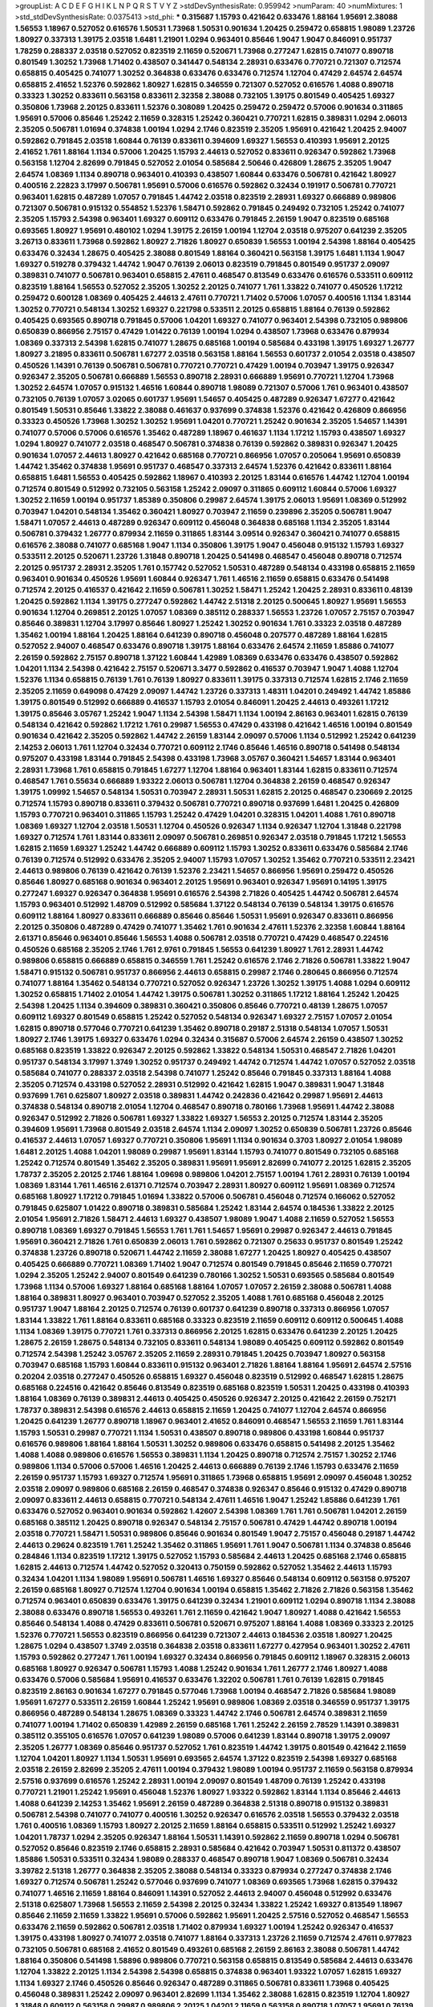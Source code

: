 >groupList:
A C D E F G H I K L
N P Q R S T V Y Z 
>stdDevSynthesisRate:
0.959942 
>numParam:
40
>numMixtures:
1
>std_stdDevSynthesisRate:
0.0375413
>std_phi:
***
0.315687 1.15793 0.421642 0.633476 1.88164 1.95691 2.38088 1.56553 1.18967 0.527052
0.616576 1.50531 1.73968 1.50531 0.901634 1.20425 0.259472 0.658815 1.98089 1.23726
1.80927 0.337313 1.39175 2.03518 1.6481 1.21901 1.0294 0.963401 0.85646 1.9047
1.9047 0.846091 0.951737 1.78259 0.288337 2.03518 0.527052 0.823519 2.11659 0.520671
1.73968 0.277247 1.62815 0.741077 0.890718 0.801549 1.30252 1.73968 1.71402 0.438507
0.341447 0.548134 2.28931 0.633476 0.770721 0.721307 0.712574 0.658815 0.405425 0.741077
1.30252 0.364838 0.633476 0.633476 0.712574 1.12704 0.47429 2.64574 2.64574 0.658815
2.41652 1.52376 0.592862 1.80927 1.62815 0.346559 0.721307 0.527052 0.616576 1.4088
0.890718 0.33323 1.30252 0.833611 0.563158 0.833611 2.32358 2.38088 0.732105 1.39175
0.801549 0.405425 1.69327 0.350806 1.73968 2.20125 0.833611 1.52376 0.308089 1.20425
0.259472 0.259472 0.57006 0.901634 0.311865 1.95691 0.57006 0.85646 1.25242 2.11659
0.328315 1.25242 0.360421 0.770721 1.62815 0.389831 1.0294 2.06013 2.35205 0.506781
1.01694 0.374838 1.00194 1.0294 2.1746 0.823519 2.35205 1.95691 0.421642 1.20425
2.94007 0.592862 0.791845 2.03518 1.60844 0.76139 0.833611 0.394609 1.69327 1.56553
0.410393 1.95691 2.20125 2.41652 1.761 1.88164 1.1134 0.57006 1.20425 1.15793
2.44613 0.527052 0.833611 0.926347 0.592862 1.73968 0.563158 1.12704 2.82699 0.791845
0.527052 2.01054 0.585684 2.50646 0.426809 1.28675 2.35205 1.9047 2.64574 1.08369
1.1134 0.890718 0.963401 0.410393 0.438507 1.60844 0.633476 0.506781 0.421642 1.80927
0.400516 2.22823 3.17997 0.506781 1.95691 0.57006 0.616576 0.592862 0.32434 0.191917
0.506781 0.770721 0.963401 1.62815 0.487289 1.07057 0.791845 1.44742 2.03518 0.823519
2.28931 1.69327 0.666889 0.989806 0.721307 0.506781 0.915132 0.554852 1.52376 1.58471
0.592862 0.791845 0.249492 0.732105 1.25242 0.741077 2.35205 1.15793 2.54398 0.963401
1.69327 0.609112 0.633476 0.791845 2.26159 1.9047 0.823519 0.685168 0.693565 1.80927
1.95691 0.480102 1.0294 1.39175 2.26159 1.00194 1.12704 2.03518 0.975207 0.641239
2.35205 3.26713 0.833611 1.73968 0.592862 1.80927 2.71826 1.80927 0.650839 1.56553
1.00194 2.54398 1.88164 0.405425 0.633476 0.32434 1.28675 0.405425 2.38088 0.801549
1.88164 0.360421 0.563158 1.39175 1.6481 1.1134 1.9047 1.69327 0.519278 0.379432
1.44742 1.9047 0.76139 2.06013 0.823519 0.791845 0.801549 0.951737 2.09097 0.389831
0.741077 0.506781 0.963401 0.658815 2.47611 0.468547 0.813549 0.633476 0.616576 0.533511
0.609112 0.823519 1.88164 1.56553 0.527052 2.35205 1.30252 2.20125 0.741077 1.761
1.33822 0.741077 0.450526 1.17212 0.259472 0.600128 1.08369 0.405425 2.44613 2.47611
0.770721 1.71402 0.57006 1.07057 0.400516 1.1134 1.83144 1.30252 0.770721 0.548134
1.30252 1.69327 0.221798 0.533511 2.20125 0.658815 1.88164 0.76139 0.592862 0.405425
0.693565 0.890718 0.791845 0.57006 1.04201 1.69327 0.741077 0.963401 2.54398 0.732105
0.989806 0.650839 0.866956 2.75157 0.47429 1.01422 0.76139 1.00194 1.0294 0.438507
1.73968 0.633476 0.879934 1.08369 0.337313 2.54398 1.62815 0.741077 1.28675 0.685168
1.00194 0.585684 0.433198 1.39175 1.69327 1.26777 1.80927 3.21895 0.833611 0.506781
1.67277 2.03518 0.563158 1.88164 1.56553 0.601737 2.01054 2.03518 0.438507 0.450526
1.14391 0.76139 0.506781 0.506781 0.770721 0.770721 0.47429 1.00194 0.703947 1.39175
0.926347 0.926347 2.35205 0.506781 0.666889 1.56553 0.890718 2.28931 0.666889 1.95691
0.770721 1.12704 1.73968 1.30252 2.64574 1.07057 0.915132 1.46516 1.60844 0.890718
1.98089 0.721307 0.57006 1.761 0.963401 0.438507 0.732105 0.76139 1.07057 3.02065
0.601737 1.95691 1.54657 0.405425 0.487289 0.926347 1.67277 0.421642 0.801549 1.50531
0.85646 1.33822 2.38088 0.461637 0.937699 0.374838 1.52376 0.421642 0.426809 0.866956
0.33323 0.450526 1.73968 1.30252 1.30252 1.95691 1.04201 0.770721 1.25242 0.901634
2.35205 1.54657 1.14391 0.741077 0.57006 0.57006 0.616576 1.35462 0.487289 1.18967
0.461637 1.1134 1.17212 1.15793 0.438507 1.69327 1.0294 1.80927 0.741077 2.03518
0.468547 0.506781 0.374838 0.76139 0.592862 0.389831 0.926347 1.20425 0.901634 1.07057
2.44613 1.80927 0.421642 0.685168 0.770721 0.866956 1.07057 0.205064 1.95691 0.650839
1.44742 1.35462 0.374838 1.95691 0.951737 0.468547 0.337313 2.64574 1.52376 0.421642
0.833611 1.88164 0.658815 1.6481 1.56553 0.405425 0.592862 1.18967 0.410393 2.20125
1.83144 0.616576 1.44742 1.12704 1.00194 0.712574 0.801549 0.512992 0.732105 0.563158
1.25242 2.09097 0.311865 0.609112 1.60844 0.57006 1.69327 1.30252 2.11659 1.00194
0.951737 1.85389 0.350806 0.29987 2.64574 1.39175 2.06013 1.95691 1.08369 0.512992
0.703947 1.04201 0.548134 1.35462 0.360421 1.80927 0.703947 2.11659 0.239896 2.35205
0.506781 1.9047 1.58471 1.07057 2.44613 0.487289 0.926347 0.609112 0.456048 0.364838
0.685168 1.1134 2.35205 1.83144 0.506781 0.379432 1.26777 0.879934 2.11659 0.311865
1.83144 3.09514 0.926347 0.360421 0.741077 0.658815 0.616576 2.38088 0.741077 0.685168
1.9047 1.1134 0.350806 1.39175 1.9047 0.456048 0.915132 1.15793 1.69327 0.533511
2.20125 0.520671 1.23726 1.31848 0.890718 1.20425 0.541498 0.468547 0.456048 0.890718
0.712574 2.20125 0.951737 2.28931 2.35205 1.761 0.157742 0.527052 1.50531 0.487289
0.548134 0.433198 0.658815 2.11659 0.963401 0.901634 0.450526 1.95691 1.60844 0.926347
1.761 1.46516 2.11659 0.658815 0.633476 0.541498 0.712574 2.20125 0.416537 0.421642
2.11659 0.506781 1.30252 1.58471 1.25242 1.20425 2.28931 0.833611 0.48139 1.20425
0.592862 1.1134 1.39175 0.277247 0.592862 1.44742 2.51318 2.20125 0.500645 1.80927
1.95691 1.56553 0.901634 1.12704 0.269851 2.20125 1.07057 1.08369 0.385112 0.288337
1.56553 1.23726 1.07057 2.75157 0.703947 0.85646 0.389831 1.12704 3.17997 0.85646
1.80927 1.25242 1.30252 0.901634 1.761 0.33323 2.03518 0.487289 1.35462 1.00194
1.88164 1.20425 1.88164 0.641239 0.890718 0.456048 0.207577 0.487289 1.88164 1.62815
0.527052 2.94007 0.468547 0.633476 0.890718 1.39175 1.88164 0.633476 2.64574 2.11659
1.85886 0.741077 2.26159 0.592862 2.75157 0.890718 1.37122 1.60844 1.42989 1.08369
0.633476 0.633476 0.438507 0.592862 1.04201 1.1134 2.54398 0.421642 2.75157 0.520671
3.3477 0.592862 0.416537 0.703947 1.9047 1.4088 1.12704 1.52376 1.1134 0.658815
0.76139 1.761 0.76139 1.80927 0.833611 1.39175 0.337313 0.712574 1.62815 2.1746
2.11659 2.35205 2.11659 0.649098 0.47429 2.09097 1.44742 1.23726 0.337313 1.48311
1.04201 0.249492 1.44742 1.85886 1.39175 0.801549 0.512992 0.666889 0.416537 1.15793
2.01054 0.846091 1.20425 2.44613 0.493261 1.17212 1.39175 0.85646 3.05767 1.25242
1.9047 1.1134 2.54398 1.58471 1.1134 1.00194 2.86163 0.963401 1.62815 0.76139
0.548134 0.421642 0.592862 1.17212 1.761 0.29987 1.56553 0.47429 0.433198 0.421642
1.46516 1.00194 0.801549 0.901634 0.421642 2.35205 0.592862 1.44742 2.26159 1.83144
2.09097 0.57006 1.1134 0.512992 1.25242 0.641239 2.14253 2.06013 1.761 1.12704
0.32434 0.770721 0.609112 2.1746 0.85646 1.46516 0.890718 0.541498 0.548134 0.975207
0.433198 1.83144 0.791845 2.54398 0.433198 1.73968 3.05767 0.360421 1.54657 1.83144
0.963401 2.28931 1.73968 1.761 0.658815 0.791845 1.67277 1.12704 1.88164 0.963401
1.83144 1.62815 0.833611 0.712574 0.468547 1.761 0.55634 0.666889 1.93322 2.06013
0.506781 1.12704 0.364838 2.26159 0.468547 0.926347 1.39175 1.09992 1.54657 0.548134
1.50531 0.703947 2.28931 1.50531 1.62815 2.20125 0.468547 0.230669 2.20125 0.712574
1.15793 0.890718 0.833611 0.379432 0.506781 0.770721 0.890718 0.937699 1.6481 1.20425
0.426809 1.15793 0.770721 0.963401 0.311865 1.15793 1.25242 0.47429 1.04201 0.328315
1.04201 1.4088 1.761 0.890718 1.08369 1.69327 1.12704 2.03518 1.50531 1.12704
0.450526 0.926347 1.1134 0.926347 1.12704 1.31848 0.221798 1.69327 0.712574 1.761
1.83144 0.833611 2.09097 0.506781 0.269851 0.926347 2.03518 0.791845 1.17212 1.56553
1.62815 2.11659 1.69327 1.25242 1.44742 0.666889 0.609112 1.15793 1.30252 0.833611
0.633476 0.585684 2.1746 0.76139 0.712574 0.512992 0.633476 2.35205 2.94007 1.15793
1.07057 1.30252 1.35462 0.770721 0.533511 2.23421 2.44613 0.989806 0.76139 0.421642
0.76139 1.52376 2.23421 1.54657 0.866956 1.95691 0.259472 0.450526 0.85646 1.80927
0.685168 0.901634 0.963401 2.20125 1.95691 0.963401 0.926347 1.95691 0.14195 1.39175
0.277247 1.69327 0.926347 0.364838 1.95691 0.616576 2.54398 2.71826 0.405425 1.44742
0.506781 2.64574 1.15793 0.963401 0.512992 1.48709 0.512992 0.585684 1.37122 0.548134
0.76139 0.548134 1.39175 0.616576 0.609112 1.88164 1.80927 0.833611 0.666889 0.85646
0.85646 1.50531 1.95691 0.926347 0.833611 0.866956 2.20125 0.350806 0.487289 0.47429
0.741077 1.35462 1.761 0.901634 2.47611 1.52376 2.32358 1.60844 1.88164 2.61371
0.85646 0.963401 0.85646 1.56553 1.4088 0.506781 2.03518 0.770721 0.47429 0.468547
0.224516 0.450526 0.685168 2.35205 2.1746 1.761 2.9761 0.791845 1.56553 0.641239
1.80927 1.761 2.28931 1.44742 0.989806 0.658815 0.666889 0.658815 0.346559 1.761
1.25242 0.616576 2.1746 2.71826 0.506781 1.33822 1.9047 1.58471 0.915132 0.506781
0.951737 0.866956 2.44613 0.658815 0.29987 2.1746 0.280645 0.866956 0.712574 0.741077
1.88164 1.35462 0.548134 0.770721 0.527052 0.926347 1.23726 1.30252 1.39175 1.4088
1.0294 0.609112 1.30252 0.658815 1.71402 2.01054 1.44742 1.39175 0.506781 1.30252
0.311865 1.17212 1.88164 1.25242 1.20425 2.54398 1.20425 1.1134 0.394609 0.389831
0.360421 0.350806 0.85646 0.770721 0.48139 1.28675 1.07057 0.609112 1.69327 0.801549
0.658815 1.25242 0.527052 0.548134 0.926347 1.69327 2.75157 1.07057 2.01054 1.62815
0.890718 0.577046 0.770721 0.641239 1.35462 0.890718 0.29187 2.51318 0.548134 1.07057
1.50531 1.80927 2.1746 1.39175 1.69327 0.633476 1.0294 0.32434 0.315687 0.57006
2.64574 2.26159 0.438507 1.30252 0.685168 0.823519 1.33822 0.926347 2.20125 0.592862
1.33822 0.548134 1.50531 0.468547 2.71826 1.04201 0.951737 0.548134 3.17997 1.3749
1.30252 0.951737 0.249492 1.44742 0.712574 1.44742 1.07057 0.527052 2.03518 0.585684
0.741077 0.288337 2.03518 2.54398 0.741077 1.25242 0.85646 0.791845 0.337313 1.88164
1.4088 2.35205 0.712574 0.433198 0.527052 2.28931 0.512992 0.421642 1.62815 1.9047
0.389831 1.9047 1.31848 0.937699 1.761 0.625807 1.80927 2.03518 0.389831 1.44742
0.242836 0.421642 0.29987 1.95691 2.44613 0.374838 0.548134 0.890718 2.01054 1.12704
0.468547 0.890718 0.780166 1.73968 1.95691 1.44742 2.38088 0.926347 0.512992 2.71826
0.506781 1.69327 1.33822 1.69327 1.56553 2.20125 0.712574 1.83144 2.35205 0.394609
1.95691 1.73968 0.801549 2.03518 2.64574 1.1134 2.09097 1.30252 0.650839 0.506781
1.23726 0.85646 0.416537 2.44613 1.07057 1.69327 0.770721 0.350806 1.95691 1.1134
0.901634 0.3703 1.80927 2.01054 1.98089 1.6481 2.20125 1.4088 1.04201 1.98089
0.29987 1.95691 1.83144 1.15793 0.741077 0.801549 0.732105 0.685168 1.25242 0.712574
0.801549 1.35462 2.35205 0.389831 1.95691 1.95691 2.82699 0.741077 2.20125 1.62815
2.35205 1.78737 2.35205 2.20125 2.1746 1.88164 1.09698 0.989806 1.04201 2.75157
1.00194 1.761 2.28931 0.76139 1.00194 1.08369 1.83144 1.761 1.46516 2.61371
0.712574 0.703947 2.28931 1.80927 0.609112 1.95691 1.08369 0.712574 0.685168 1.80927
1.17212 0.791845 1.01694 1.33822 0.57006 0.506781 0.456048 0.712574 0.166062 0.527052
0.791845 0.625807 1.01422 0.890718 0.389831 0.585684 1.25242 1.83144 2.64574 0.184536
1.33822 2.20125 2.01054 1.95691 2.71826 1.58471 2.44613 1.69327 0.438507 1.98089
1.9047 1.4088 2.11659 0.527052 1.56553 0.890718 1.08369 1.69327 0.791845 1.56553
1.761 1.761 1.54657 1.95691 0.29987 0.926347 2.44613 0.791845 1.95691 0.360421
2.71826 1.761 0.650839 2.06013 1.761 0.592862 0.721307 0.25633 0.951737 0.801549
1.25242 0.374838 1.23726 0.890718 0.520671 1.44742 2.11659 2.38088 1.67277 1.20425
1.80927 0.405425 0.438507 0.405425 0.666889 0.770721 1.08369 1.71402 1.9047 0.712574
0.801549 0.791845 0.85646 2.11659 0.770721 1.0294 2.35205 1.25242 2.94007 0.801549
0.641239 0.780166 1.30252 1.50531 0.693565 0.585684 0.801549 1.73968 1.1134 0.57006
1.69327 1.88164 0.685168 1.88164 1.07057 1.07057 2.26159 2.38088 0.506781 1.4088
1.88164 0.389831 1.80927 0.963401 0.703947 0.527052 2.35205 1.4088 1.761 0.685168
0.456048 2.20125 0.951737 1.9047 1.88164 2.20125 0.712574 0.76139 0.601737 0.641239
0.890718 0.337313 0.866956 1.07057 1.83144 1.33822 1.761 1.88164 0.833611 0.685168
0.33323 0.823519 2.11659 0.609112 0.609112 0.500645 1.4088 1.1134 1.08369 1.39175
0.770721 1.761 0.337313 0.866956 2.20125 1.62815 0.633476 0.641239 2.20125 1.20425
1.28675 2.26159 1.28675 0.548134 0.732105 0.833611 0.548134 1.98089 0.405425 0.609112
0.592862 0.801549 0.712574 2.54398 1.25242 3.05767 2.35205 2.11659 2.28931 0.791845
1.20425 0.703947 1.80927 0.563158 0.703947 0.685168 1.15793 1.60844 0.833611 0.915132
0.963401 2.71826 1.88164 1.88164 1.95691 2.64574 2.57516 0.20204 2.03518 0.277247
0.450526 0.658815 1.69327 0.456048 0.823519 0.512992 0.468547 1.62815 1.28675 0.685168
0.224516 0.421642 0.85646 0.813549 0.823519 0.685168 0.823519 1.50531 1.20425 0.433198
0.410393 1.88164 1.08369 0.76139 0.389831 2.44613 0.405425 0.450526 0.926347 2.20125
0.421642 2.26159 0.752171 1.78737 0.389831 2.54398 0.616576 2.44613 0.658815 2.11659
1.20425 0.741077 1.12704 2.64574 0.866956 1.20425 0.641239 1.26777 0.890718 1.18967
0.963401 2.41652 0.846091 0.468547 1.56553 2.11659 1.761 1.83144 1.15793 1.50531
0.29987 0.770721 1.1134 1.50531 0.438507 0.890718 0.989806 0.433198 1.60844 0.951737
0.616576 0.989806 1.88164 1.88164 1.50531 1.30252 0.989806 0.633476 0.658815 0.541498
2.20125 1.35462 1.4088 1.4088 0.989806 0.616576 1.56553 0.389831 1.1134 1.20425
0.890718 0.712574 2.75157 1.30252 2.1746 0.989806 1.1134 0.57006 0.57006 1.46516
1.20425 2.44613 0.666889 0.76139 2.1746 1.15793 0.633476 2.11659 2.26159 0.951737
1.15793 1.69327 0.712574 1.95691 0.311865 1.73968 0.658815 1.95691 2.09097 0.456048
1.30252 2.03518 2.09097 0.989806 0.685168 2.26159 0.468547 0.374838 0.926347 0.85646
0.915132 0.47429 0.890718 2.09097 0.833611 2.44613 0.658815 0.770721 0.548134 2.47611
1.46516 1.9047 1.25242 1.85886 0.641239 1.761 0.633476 0.527052 0.963401 0.901634
0.592862 1.42607 2.54398 1.08369 1.761 1.761 0.506781 1.04201 2.26159 0.685168
0.385112 1.20425 0.890718 0.926347 0.548134 2.75157 0.506781 0.47429 1.44742 0.890718
1.00194 2.03518 0.770721 1.58471 1.50531 0.989806 0.85646 0.901634 0.801549 1.9047
2.75157 0.456048 0.29187 1.44742 2.44613 0.29624 0.823519 1.761 1.25242 1.35462
0.311865 1.95691 1.761 1.9047 0.506781 1.1134 0.374838 0.85646 0.284846 1.1134
0.823519 1.17212 1.39175 0.527052 1.15793 0.585684 2.44613 1.20425 0.685168 2.1746
0.658815 1.62815 2.44613 0.712574 1.44742 0.527052 0.320413 0.750159 0.592862 0.527052
1.35462 2.44613 1.15793 0.32434 1.04201 1.1134 1.98089 1.95691 0.506781 1.46516
1.69327 0.85646 0.548134 0.609112 0.563158 0.975207 2.26159 0.685168 1.80927 0.712574
1.12704 0.901634 1.00194 0.658815 1.35462 2.71826 2.71826 0.563158 1.35462 0.712574
0.963401 0.650839 0.633476 1.39175 0.641239 0.32434 1.21901 0.609112 1.0294 0.890718
1.1134 2.38088 2.38088 0.633476 0.890718 1.56553 0.493261 1.761 2.11659 0.421642
1.9047 1.80927 1.4088 0.421642 1.56553 0.85646 0.548134 1.4088 0.47429 0.833611
0.506781 0.520671 0.975207 1.88164 1.4088 1.08369 0.33323 2.20125 1.52376 0.770721
1.56553 0.823519 0.866956 0.641239 0.721307 2.44613 0.184536 2.03518 1.80927 1.20425
1.28675 1.0294 0.438507 1.3749 2.03518 0.364838 2.03518 0.833611 1.67277 0.427954
0.963401 1.30252 2.47611 1.15793 0.592862 0.277247 1.761 1.00194 1.69327 0.32434
0.866956 0.791845 0.609112 1.18967 0.328315 2.06013 0.685168 1.80927 0.926347 0.506781
1.15793 1.4088 1.25242 0.901634 1.761 1.26777 2.1746 1.80927 1.4088 0.633476
0.57006 0.585684 1.95691 0.416537 0.633476 1.32202 0.506781 1.761 0.76139 1.62815
0.791845 0.823519 2.86163 0.901634 1.67277 0.791845 0.577046 1.73968 1.00194 0.468547
2.71826 0.585684 1.98089 1.95691 1.67277 0.533511 2.26159 1.60844 1.25242 1.95691
0.989806 1.08369 2.03518 0.346559 0.951737 1.39175 0.866956 0.487289 0.548134 1.28675
1.08369 0.33323 1.44742 2.1746 0.506781 2.64574 0.389831 2.11659 0.741077 1.00194
1.71402 0.650839 1.42989 2.26159 0.685168 1.761 1.25242 2.26159 2.78529 1.14391
0.389831 0.385112 0.355105 0.616576 1.07057 0.641239 1.98089 0.57006 0.641239 1.83144
0.890718 1.39175 2.09097 2.35205 1.26777 1.08369 0.85646 0.951737 0.527052 1.761
0.823519 1.44742 1.39175 0.801549 0.421642 2.11659 1.12704 1.04201 1.80927 1.1134
1.50531 1.95691 0.693565 2.64574 1.37122 0.823519 2.54398 1.69327 0.685168 2.03518
2.26159 2.82699 2.35205 2.47611 1.00194 0.379432 1.98089 1.00194 0.951737 2.11659
0.563158 0.879934 2.57516 0.937699 0.616576 1.25242 2.28931 1.00194 2.09097 0.801549
1.48709 0.76139 1.25242 0.433198 0.770721 1.21901 1.25242 1.95691 0.456048 1.52376
1.80927 1.93322 0.592862 1.83144 1.1134 0.85646 2.44613 1.4088 0.641239 2.14253
1.35462 1.95691 2.26159 0.487289 0.364838 2.51318 0.890718 0.915132 0.389831 0.506781
2.54398 0.741077 0.741077 0.400516 1.30252 0.926347 0.616576 2.03518 1.56553 0.379432
2.03518 1.761 0.400516 1.08369 1.15793 1.80927 2.20125 2.11659 1.88164 0.658815
0.533511 0.512992 1.25242 1.69327 1.04201 1.78737 1.0294 2.35205 0.926347 1.88164
1.50531 1.14391 0.592862 2.11659 0.890718 1.0294 0.506781 0.527052 0.85646 0.823519
2.1746 0.658815 2.28931 0.585684 0.421642 0.703947 1.50531 0.811372 0.438507 1.85886
1.50531 0.533511 0.32434 1.98089 0.288337 0.468547 0.890718 1.9047 1.08369 0.506781
0.32434 3.39782 2.51318 1.26777 0.364838 2.35205 2.38088 0.548134 0.33323 0.879934
0.277247 0.374838 2.1746 1.69327 0.712574 0.506781 1.25242 0.577046 0.937699 0.741077
1.08369 0.693565 1.73968 1.62815 0.379432 0.741077 1.46516 2.11659 1.88164 0.846091
1.14391 0.527052 2.44613 2.94007 0.456048 0.512992 0.633476 2.51318 0.625807 1.73968
1.56553 2.11659 2.54398 2.20125 0.32434 1.33822 1.25242 1.69327 0.813549 1.18967
0.85646 2.11659 2.11659 1.33822 1.95691 0.57006 0.592862 1.95691 1.20425 2.57516
0.527052 0.468547 1.56553 0.633476 2.11659 0.592862 0.506781 2.03518 1.71402 0.879934
1.69327 1.00194 1.25242 0.926347 0.416537 1.39175 0.433198 1.80927 0.741077 2.03518
0.741077 1.88164 0.337313 1.23726 2.11659 0.712574 2.47611 0.977823 0.732105 0.506781
0.685168 2.41652 0.801549 0.493261 0.685168 2.26159 2.86163 2.38088 0.506781 1.44742
1.88164 0.350806 0.541498 1.58896 0.989806 0.770721 0.563158 0.658815 0.813549 0.585684
2.44613 0.633476 1.12704 1.33822 2.20125 1.1134 2.54398 2.54398 0.658815 0.374838
0.963401 1.93322 1.07057 1.62815 1.69327 1.1134 1.69327 2.1746 0.450526 0.85646
0.926347 0.487289 0.311865 0.506781 0.833611 1.73968 0.405425 0.456048 0.389831 1.25242
2.09097 0.963401 2.82699 1.1134 1.35462 2.38088 1.62815 0.823519 1.12704 1.80927
1.31848 0.609112 0.563158 0.29987 0.989806 2.20125 1.04201 2.11659 0.563158 0.890718
1.07057 1.95691 0.76139 0.85646 0.685168 0.487289 0.405425 2.54398 2.20125 2.64574
1.0294 1.1134 1.98089 0.76139 0.609112 0.493261 1.88164 1.95691 0.685168 0.585684
0.791845 0.433198 1.95691 1.60844 1.88164 0.712574 0.512992 0.456048 1.69327 1.15793
1.04201 0.791845 1.44742 1.12704 1.01422 1.33822 0.493261 0.963401 0.57006 1.50531
0.721307 0.712574 1.25242 1.88164 1.00194 0.951737 0.29187 2.28931 1.761 2.09097
0.666889 2.20125 2.20125 1.07057 1.46516 3.21895 0.833611 0.633476 0.658815 1.95691
1.25242 1.30252 0.548134 1.39175 1.25242 2.03518 0.989806 0.801549 0.506781 1.73968
0.337313 1.15793 2.71826 2.20125 2.28931 2.64574 0.360421 0.866956 0.421642 1.88164
0.658815 1.26777 0.563158 1.95691 2.86163 1.30252 2.67816 1.4088 2.82699 0.676873
0.693565 1.88164 1.78737 0.76139 1.30252 1.67277 0.801549 0.438507 1.52376 2.20125
0.585684 0.658815 0.592862 2.86163 1.44742 1.07057 0.337313 0.337313 0.493261 0.32434
0.468547 0.712574 1.20425 1.95691 1.62815 1.08369 2.28931 1.09698 1.50531 1.6481
1.0294 1.0294 1.1134 2.82699 1.07057 1.50531 0.712574 2.54398 0.438507 0.890718
0.288337 2.26159 1.95691 0.650839 2.01054 1.85886 0.823519 0.585684 0.770721 0.433198
1.09992 1.44742 1.14391 1.95691 0.548134 1.46516 1.54657 1.761 0.633476 0.951737
0.712574 2.44613 0.712574 0.47429 1.33822 1.08369 0.585684 2.28931 1.60844 1.00194
2.20125 1.73968 0.616576 1.56553 1.25242 0.374838 1.07057 0.76139 0.685168 0.801549
1.00194 0.801549 0.85646 1.20425 1.80927 0.703947 0.389831 1.08369 0.791845 0.658815
1.37122 2.44613 0.456048 0.438507 0.732105 0.712574 0.890718 1.56553 0.487289 1.30252
2.20125 0.563158 0.421642 1.33822 2.20125 0.641239 1.09698 1.39175 2.41652 0.57006
0.554852 0.658815 2.09097 1.58471 2.11659 0.801549 0.833611 1.33822 2.35205 1.00194
0.592862 0.527052 1.67277 0.879934 1.17212 2.14253 1.30252 1.04201 1.80927 1.1134
0.506781 0.506781 0.866956 0.533511 1.25242 0.468547 0.468547 1.05761 1.62815 0.592862
0.676873 1.761 0.915132 0.389831 0.741077 1.83144 2.44613 0.901634 1.761 0.360421
2.09097 0.456048 1.14391 0.433198 1.0294 1.04201 0.741077 0.394609 1.07057 2.47611
1.39175 1.761 0.592862 0.421642 1.88164 0.47429 2.44613 1.25242 1.80927 2.20125
0.57006 1.33822 1.60844 1.50531 0.741077 2.03518 0.337313 1.00194 1.20425 0.85646
0.866956 0.85646 1.48311 0.609112 1.00194 1.69327 0.712574 2.57516 0.468547 1.52376
0.770721 0.85646 1.88164 0.389831 2.44613 1.761 0.527052 0.468547 1.88164 2.1746
1.12704 0.658815 2.20125 1.07057 1.04201 0.685168 0.277247 1.05761 0.833611 2.06013
2.06013 1.83144 0.975207 0.548134 1.14391 1.95691 1.1134 1.60844 0.360421 0.791845
2.03518 1.1134 2.03518 0.280645 0.846091 0.421642 1.15793 2.11659 0.249492 0.658815
1.95691 0.963401 1.9047 0.823519 0.456048 1.08369 2.51318 2.26159 0.421642 0.685168
0.609112 0.890718 2.51318 1.56553 1.95691 0.951737 2.71826 0.405425 2.11659 1.67277
0.616576 1.83144 1.42607 1.44742 0.493261 2.14253 1.30252 0.693565 1.58471 0.926347
0.32434 1.69327 1.30252 2.71826 0.346559 1.08369 0.506781 1.39175 0.641239 0.57006
2.44613 0.506781 1.60844 1.67277 0.833611 1.0294 1.20425 0.493261 1.35462 0.389831
1.21901 0.741077 0.676873 1.62815 0.32434 1.15793 1.69327 2.35205 2.1746 0.416537
1.4088 2.38088 1.6481 1.04201 1.00194 2.82699 1.60844 0.541498 0.438507 1.04201
0.585684 2.71826 1.20425 0.685168 0.493261 0.456048 1.88164 0.541498 2.44613 2.09097
0.592862 0.379432 0.676873 0.592862 1.04201 1.60844 2.71826 0.963401 1.46516 1.1134
2.54398 1.00194 0.712574 0.405425 2.54398 1.0294 0.926347 2.35205 1.88164 0.57006
0.791845 2.28931 0.791845 2.11659 0.57006 2.20125 0.703947 1.761 0.438507 2.09097
0.32434 0.703947 0.541498 0.57006 1.50531 0.421642 1.761 1.46516 0.47429 1.95691
1.08369 2.28931 1.30252 0.405425 1.52376 0.85646 1.0294 2.64574 1.25242 0.833611
0.846091 1.52376 0.616576 1.69327 0.47429 0.527052 1.0294 1.12704 2.28931 2.26159
2.71826 0.633476 1.33822 0.520671 0.311865 0.337313 2.71826 1.54657 0.76139 1.35462
1.54657 0.487289 1.95691 0.341447 0.823519 0.85646 1.60844 2.28931 1.44742 2.67816
0.520671 1.35462 2.64574 1.07057 1.18967 0.609112 1.35462 1.00194 0.658815 1.56553
1.88164 0.685168 2.11659 2.61371 1.35462 1.4088 0.548134 2.54398 1.00194 0.658815
0.975207 1.44742 0.450526 0.433198 1.1134 2.1746 2.09097 0.592862 2.54398 1.04201
2.03518 0.641239 0.890718 0.703947 1.83144 0.712574 0.506781 2.28931 0.85646 1.44742
1.31848 2.20125 0.650839 0.741077 1.95691 0.456048 1.95691 0.410393 0.676873 2.26159
2.03518 0.350806 1.20425 1.62815 0.493261 2.41006 2.1746 1.46516 2.44613 0.926347
0.658815 0.685168 2.64574 0.85646 1.0294 2.35205 0.951737 0.76139 0.461637 1.44742
0.410393 0.585684 0.658815 1.28331 2.54398 1.50531 2.71826 0.506781 2.44613 1.88164
1.44742 3.05767 1.761 0.506781 2.57516 0.685168 1.15793 2.47611 1.33822 0.732105
0.770721 0.527052 2.03518 0.379432 1.98089 0.609112 1.44742 0.741077 1.52376 0.641239
2.06013 0.578593 2.1746 0.963401 1.25242 1.56553 0.693565 1.78259 2.61371 2.54398
0.823519 0.438507 0.585684 0.641239 2.61371 0.527052 1.44742 2.44613 2.11659 2.28931
1.17212 0.350806 1.93322 2.14253 3.3477 2.38088 2.86163 2.06013 1.28675 0.506781
0.506781 2.44613 1.95691 0.901634 0.750159 2.32358 1.07057 2.06013 1.26777 1.52376
2.44613 1.69327 0.527052 1.80927 0.385112 0.712574 1.73968 0.685168 0.770721 2.71826
0.400516 2.11659 0.658815 2.35205 1.52376 0.85646 1.1134 2.20125 1.88164 1.0294
1.58471 1.4088 1.95691 0.791845 1.88164 1.20425 0.303545 0.750159 1.15793 1.20425
0.633476 0.527052 0.541498 0.405425 1.4088 1.69327 0.685168 1.00194 2.1746 1.20425
1.1134 0.609112 1.1134 0.915132 1.39175 1.98089 2.35205 0.963401 0.791845 1.15793
0.405425 0.506781 0.791845 0.433198 0.770721 3.30717 2.94007 2.54398 0.585684 1.33822
0.85646 0.527052 0.592862 1.20425 0.833611 0.641239 0.76139 2.03518 0.239896 2.54398
1.78737 2.26159 0.989806 0.650839 0.438507 2.35205 1.35462 0.438507 0.47429 1.20425
0.76139 2.38088 0.926347 1.44742 0.585684 1.21901 1.25242 1.00194 0.685168 0.585684
0.732105 2.54398 1.98089 0.833611 0.48139 1.46516 2.22823 0.901634 2.03518 0.791845
1.1134 1.00194 0.548134 1.69327 0.833611 2.14253 1.69327 2.1746 2.82699 1.761
0.311865 0.394609 0.487289 0.506781 2.38088 1.17212 1.23726 0.76139 1.761 1.00194
0.712574 0.438507 0.230669 0.47429 1.44742 2.20125 1.9047 1.20425 2.26159 3.05767
0.527052 0.520671 0.76139 1.46516 0.85646 2.47611 0.609112 0.421642 0.337313 1.83144
0.585684 0.926347 1.30252 1.56553 0.741077 2.20125 1.15793 1.88164 2.54398 1.04201
1.761 1.80927 1.88164 2.44613 2.71826 1.62815 0.703947 0.890718 0.48139 2.51318
0.433198 0.405425 1.23726 2.82699 2.03518 1.12704 0.926347 0.633476 0.85646 0.633476
1.88164 1.69327 0.311865 1.44742 0.703947 1.23726 1.9047 0.685168 0.548134 1.04201
1.01422 2.06013 0.741077 2.1746 1.33822 2.44613 1.15793 1.80927 2.01054 0.487289
0.468547 0.801549 0.963401 2.11659 1.25242 0.721307 0.685168 1.60844 0.609112 0.732105
0.374838 1.04201 0.337313 2.26159 0.951737 0.770721 0.633476 1.95691 2.01054 0.915132
0.890718 1.46516 1.80927 2.03518 0.85646 0.337313 0.563158 0.693565 2.26159 1.23726
0.32434 1.44742 2.28931 1.69327 0.259472 1.1134 2.1746 2.51318 0.633476 0.963401
0.487289 0.527052 2.54398 0.468547 1.95691 2.35205 0.85646 1.00194 0.585684 0.389831
0.533511 0.693565 2.28931 0.487289 0.242836 2.20125 0.33323 1.17212 0.666889 0.468547
1.15793 1.50531 2.44613 0.732105 0.85646 0.712574 0.741077 0.379432 0.823519 0.616576
0.315687 2.06013 0.303545 0.364838 2.11659 2.47611 0.890718 0.3703 1.58471 0.658815
1.50531 2.26159 0.926347 0.801549 0.741077 0.416537 2.86163 2.06013 0.527052 0.712574
1.78259 2.75157 1.04201 1.83144 1.39175 1.00194 2.03518 0.57006 1.73968 1.62815
3.05767 2.71826 0.770721 3.05767 1.88164 2.03518 0.456048 0.741077 2.64574 1.98089
1.30252 2.75157 0.890718 1.95691 1.71402 0.450526 1.30252 1.50531 1.42989 1.07057
1.15793 1.35462 1.761 0.246472 0.616576 3.05767 0.609112 0.554852 2.54398 1.12704
1.0294 0.890718 0.741077 2.44613 2.78529 1.761 1.6481 2.03518 0.890718 0.963401
2.28931 0.433198 1.73968 2.44613 0.901634 0.609112 1.25242 2.26159 1.21901 1.56553
2.11659 2.35205 2.35205 1.80927 1.4088 0.350806 1.00194 1.08369 1.42989 2.44613
0.527052 1.20425 1.39175 0.57006 0.57006 1.00194 2.03518 2.03518 1.4088 0.741077
0.364838 1.95691 1.15793 2.9761 1.73968 1.83144 1.62815 1.58471 1.88164 1.08369
0.487289 0.633476 1.28675 0.963401 1.761 2.03518 0.76139 0.616576 0.493261 0.379432
2.14253 0.364838 0.926347 2.11659 2.26159 0.609112 0.741077 1.15793 0.813549 1.6481
0.833611 0.685168 1.21901 1.85389 1.69327 0.426809 0.989806 0.685168 0.421642 0.374838
1.33822 1.80927 2.35205 1.69327 1.56553 1.69327 1.25242 0.963401 1.56553 1.44742
1.48709 0.493261 2.20125 1.12704 1.88164 1.00194 1.20425 0.548134 0.57006 0.926347
1.67277 1.88164 0.32434 0.468547 1.1134 2.20125 0.633476 0.915132 0.506781 1.39175
0.685168 0.548134 1.71402 2.78529 1.28675 0.685168 0.421642 0.389831 1.88164 1.1134
0.650839 0.641239 0.57006 1.46516 1.62815 2.11659 2.35205 1.44742 1.1134 0.585684
1.07057 1.69327 1.80927 0.493261 0.866956 1.18967 1.39175 1.25242 0.394609 1.15793
1.46516 0.76139 2.03518 0.633476 1.39175 0.405425 1.95691 2.1746 0.47429 1.52376
0.29987 0.527052 1.58471 0.658815 0.609112 0.277247 1.88164 0.732105 0.963401 0.85646
0.450526 0.506781 2.09097 0.450526 2.20125 0.633476 0.712574 0.791845 1.46516 2.20125
2.26159 1.56553 2.1746 2.06013 0.506781 2.44613 2.71826 3.05767 2.35205 1.14391
0.823519 2.51318 2.54398 0.389831 1.95691 2.51318 1.25242 1.30252 0.85646 0.791845
1.44742 0.29987 1.67277 1.25242 0.592862 0.732105 2.03518 0.85646 0.184536 2.41652
0.741077 0.963401 0.879934 1.98089 0.548134 0.468547 1.35462 2.20125 0.468547 2.41652
2.38088 1.52376 0.262652 2.1746 0.951737 2.44613 1.62815 1.39175 1.73968 1.1134
1.95691 0.364838 2.20125 0.421642 0.890718 1.88164 1.9047 0.963401 0.394609 2.38088
1.95691 2.1746 0.791845 1.25242 0.791845 0.512992 1.26777 0.29987 0.770721 0.770721
2.94007 0.210121 0.563158 2.03518 1.0294 0.685168 0.527052 0.385112 0.364838 0.468547
1.88164 2.54398 1.17212 1.761 0.741077 0.433198 0.288337 0.741077 0.685168 1.0294
0.405425 2.44613 2.26159 2.03518 0.592862 0.506781 1.07057 0.374838 1.761 2.14253
1.33822 1.56553 0.493261 1.50531 0.926347 0.284084 2.26159 1.04201 1.42607 0.989806
1.00194 1.09698 0.712574 0.658815 0.29987 1.67277 2.38088 1.69327 0.926347 1.56553
0.29187 1.761 0.541498 2.38088 1.46516 0.963401 0.685168 0.609112 0.242836 0.609112
0.548134 0.405425 2.64574 1.80927 2.20125 2.51318 1.17212 1.73968 1.60844 1.58471
0.989806 2.28931 0.541498 0.311865 1.60844 1.50531 1.00194 1.4088 1.15793 0.658815
1.26777 1.67277 0.770721 1.1134 0.989806 1.21901 1.17212 1.88164 0.32434 1.05761
1.56553 1.88164 2.44613 2.03518 0.770721 1.62815 0.801549 1.88164 0.712574 0.592862
0.770721 2.44613 1.62815 2.23421 2.9761 2.54398 0.951737 0.487289 0.389831 0.741077
1.14391 2.1746 1.20425 1.98089 0.866956 1.15793 2.44613 0.487289 1.35462 0.29987
0.85646 1.73968 0.712574 2.26159 0.468547 1.62815 1.23726 1.32202 0.926347 1.80927
0.989806 0.633476 1.35462 0.85646 0.394609 0.866956 1.12704 1.04201 1.62815 0.712574
1.15793 0.350806 1.4088 1.23726 2.03518 1.25242 0.963401 2.1746 1.37122 1.35462
0.901634 1.88164 0.346559 1.04201 2.26159 0.989806 0.833611 1.58471 2.31736 0.47429
0.633476 0.791845 0.823519 0.394609 2.35205 2.75157 0.609112 1.93322 0.833611 2.06013
0.741077 0.592862 1.25242 1.83144 0.554852 0.926347 0.801549 0.350806 0.989806 0.633476
1.30252 1.09992 1.56553 2.11659 0.592862 0.791845 1.08369 0.533511 0.685168 0.658815
1.12704 0.741077 1.62815 0.770721 2.26159 1.9047 1.28675 0.374838 2.01054 1.12704
0.416537 2.71826 1.4088 0.337313 1.31848 1.56553 1.00194 0.506781 0.585684 0.801549
1.25242 2.44613 2.44613 2.86163 2.82699 3.30717 1.50531 0.791845 1.08369 1.30252
0.951737 0.360421 1.33822 2.11659 2.38088 1.4088 1.9047 1.761 0.506781 1.80927
1.30252 0.685168 0.405425 0.563158 0.633476 1.25242 1.761 1.80927 0.926347 2.14253
1.56553 0.57006 1.69327 0.666889 2.11659 0.259472 0.879934 0.487289 0.57006 1.08369
0.468547 1.1134 1.50531 1.83144 2.47611 0.791845 0.592862 1.95691 3.57704 1.54657
0.732105 0.548134 0.712574 2.26159 2.44613 1.761 1.69327 1.23726 1.15793 1.00194
1.12704 1.80927 0.676873 0.791845 1.69327 1.39175 2.01054 1.62815 2.03518 1.56553
2.28931 0.577046 2.06013 0.963401 2.20125 0.685168 0.989806 0.901634 1.08369 0.770721
0.963401 1.56553 2.28931 0.350806 1.25242 2.47611 1.67277 1.23726 1.20425 1.30252
1.20425 0.389831 1.44742 2.11659 2.38088 0.438507 2.26159 2.75157 2.38088 1.31848
3.30717 2.86163 2.82699 3.17997 1.9047 1.1134 1.44742 2.03518 0.405425 0.438507
1.88164 2.03518 0.702064 0.493261 1.83144 1.07057 0.527052 0.926347 2.09097 3.13307
2.28931 2.20125 1.50531 0.963401 1.28675 1.00194 0.685168 1.21901 0.468547 2.64574
0.493261 0.170614 0.963401 1.0294 0.512992 1.30252 1.73968 0.389831 0.533511 2.71826
0.585684 2.03518 0.527052 2.86163 0.337313 1.0294 0.712574 0.866956 0.512992 1.25242
1.83144 0.456048 0.823519 2.35205 0.601737 2.82699 1.85886 2.20125 0.658815 2.28931
1.56553 1.14391 1.9047 0.379432 2.44613 2.41652 0.937699 1.15793 1.67277 0.951737
1.98089 0.712574 0.311865 1.83144 0.703947 2.94007 2.44613 1.1134 1.50531 1.62815
0.311865 1.04201 1.88164 0.487289 0.963401 0.975207 0.563158 0.732105 1.23726 0.732105
0.389831 0.506781 1.30252 0.57006 0.85646 0.846091 1.88164 2.44613 2.03518 2.9761
0.416537 2.75157 0.926347 1.58471 0.666889 0.527052 0.563158 1.25242 2.44613 0.633476
2.94007 2.94007 2.61371 2.9761 3.39782 2.26159 1.85886 1.28675 0.813549 1.0294
0.801549 1.46516 1.25242 1.18967 1.46516 1.98089 1.56553 0.633476 0.416537 0.937699
1.33822 0.249492 1.95691 0.520671 0.801549 1.08369 2.28931 1.26777 0.901634 0.389831
1.69327 0.926347 1.07057 2.11659 0.85646 0.405425 2.20125 0.462875 0.989806 0.585684
0.456048 1.73968 1.83144 1.15793 0.29987 1.4088 2.03518 0.963401 2.44613 2.38088
1.73968 0.405425 1.761 2.20125 2.9761 0.833611 2.64574 3.30717 3.39782 2.20125
2.26159 2.26159 0.512992 0.641239 0.506781 0.410393 1.60844 1.30252 0.548134 2.71826
2.14253 0.29987 2.01054 0.741077 0.57006 1.14391 0.438507 0.233496 0.951737 2.44613
1.95691 1.4088 0.833611 0.541498 0.791845 1.83144 0.356058 1.14085 1.85886 1.08369
1.60844 2.03518 0.57006 1.20425 1.67277 1.25242 1.98089 1.98089 1.30252 0.801549
0.76139 0.346559 0.823519 1.95691 0.866956 0.32434 2.1746 1.35462 1.17212 1.44742
1.761 0.85646 2.44613 0.47429 0.520671 0.512992 0.963401 1.44742 2.75157 1.50531
2.64574 2.54398 0.421642 0.277247 0.85646 2.26159 2.75157 1.56553 1.62815 1.07057
1.25242 1.80927 2.86163 1.62815 2.82699 2.71826 2.35205 1.25242 1.83144 0.712574
1.00194 1.12704 0.394609 1.18967 0.926347 1.00194 1.67277 0.520671 1.08369 0.963401
1.761 1.30252 2.86163 0.548134 1.1134 1.35462 1.54657 2.82699 1.4088 2.11659
0.360421 2.38088 0.666889 2.11659 0.405425 1.46516 0.493261 2.82699 2.90447 1.00194
2.51318 2.54398 2.11659 1.69327 1.39175 0.506781 1.00194 0.400516 0.577046 1.08369
0.926347 1.39175 0.356058 1.1134 1.0294 0.712574 0.85646 0.770721 2.54398 0.262652
2.47611 2.35205 1.95691 2.03518 0.320413 2.82699 2.61371 2.44613 1.62815 2.75157
2.47611 2.86163 2.61371 2.47611 3.17997 2.26159 1.18967 0.791845 0.666889 0.650839
1.4088 0.592862 1.60844 0.85646 1.07057 0.500645 1.69327 0.926347 1.26777 2.51318
0.548134 1.4088 1.15793 1.46516 1.23726 1.95691 1.95691 0.47429 1.07057 0.360421
0.633476 1.56553 0.512992 3.09514 2.28931 1.85886 1.88164 0.374838 0.33323 0.801549
0.433198 0.47429 2.64574 1.83144 0.650839 1.33822 1.44742 0.456048 1.62815 2.20125
0.685168 2.44613 1.88164 2.1746 1.88164 1.98089 1.35462 1.04201 1.15793 0.609112
0.416537 0.963401 1.25242 1.28675 1.0294 2.44613 0.57006 0.926347 1.4088 1.4088
0.770721 1.62815 0.658815 1.95691 2.20125 1.88164 0.890718 0.379432 0.782258 1.1134
1.62815 0.554852 1.39175 2.14253 1.60844 1.21901 1.00194 2.14253 0.592862 1.23726
2.64574 0.592862 2.9761 0.801549 2.01054 0.416537 1.46516 1.44742 1.00194 1.08369
0.633476 1.1134 0.548134 2.64574 1.73968 1.44742 2.20125 2.03518 0.693565 0.890718
0.915132 2.44613 0.554852 1.95691 1.4088 1.80927 0.685168 2.64574 1.4088 1.39175
0.712574 1.35462 1.44742 1.25242 0.658815 1.56553 0.791845 1.761 2.03518 0.926347
1.25242 1.30252 1.88164 1.56553 0.609112 1.17212 0.782258 0.493261 0.541498 0.712574
0.533511 1.15793 1.07057 1.1134 2.26159 0.866956 0.506781 0.890718 0.47429 0.641239
1.4088 1.62815 0.685168 0.890718 1.04201 2.11659 1.88164 0.666889 0.85646 1.25242
2.44613 1.18967 0.633476 0.801549 0.533511 0.438507 1.56553 1.04201 0.658815 2.75157
0.791845 0.385112 0.76139 1.58471 0.548134 2.01054 1.6481 0.443881 0.57006 1.04201
2.26159 1.25242 0.421642 0.85646 0.541498 0.527052 2.11659 1.95691 0.57006 1.88164
1.1134 0.780166 1.08369 1.28675 1.4088 0.770721 1.88164 0.433198 0.527052 0.57006
1.20425 2.11659 1.25242 1.46516 2.26159 0.791845 0.548134 0.405425 1.83144 0.57006
0.47429 0.85646 0.47429 1.04201 0.563158 0.890718 1.04201 2.06013 0.487289 1.52376
0.989806 1.25242 1.62815 1.71862 0.585684 1.44742 0.563158 1.80927 1.56553 1.1134
2.06013 0.533511 2.1746 0.416537 0.963401 1.30252 1.28675 1.00194 2.06013 0.963401
0.811372 0.658815 2.22823 0.741077 0.426809 2.82699 1.35462 2.06013 2.28931 1.26777
1.69327 1.08369 2.51318 0.791845 0.989806 1.0294 1.1134 2.11659 1.9047 0.693565
2.44613 1.761 0.658815 0.616576 0.487289 1.56553 0.548134 0.890718 1.08369 2.20125
1.50531 1.00194 1.00194 1.9047 1.25242 0.585684 1.15793 0.527052 2.20125 0.533511
2.64574 2.03518 2.11659 0.666889 0.487289 2.35205 2.64574 1.62815 1.50531 2.35205
2.54398 0.666889 1.52376 1.01694 1.08369 1.46516 0.410393 2.06013 2.54398 0.585684
0.963401 0.926347 1.35462 1.761 0.833611 1.80927 0.416537 1.761 0.685168 0.461637
0.585684 1.761 1.4088 0.337313 0.506781 1.98089 1.52376 2.26159 2.03518 0.450526
0.791845 1.56553 1.4088 1.25242 1.88164 0.506781 2.1746 2.11659 1.9047 2.28931
1.44742 1.1134 1.69327 1.56553 0.782258 2.26159 0.506781 0.703947 1.62815 1.4088
2.35205 1.15793 0.400516 0.666889 0.989806 1.4088 0.548134 1.62815 1.3749 1.33822
0.32434 1.08369 0.57006 0.926347 1.4088 0.926347 0.456048 2.44613 0.951737 2.1746
0.926347 0.438507 0.658815 0.823519 0.791845 1.30252 0.890718 0.548134 1.50531 0.801549
2.47611 0.833611 2.64574 0.633476 1.39175 2.61371 1.95691 1.83144 0.456048 0.901634
0.890718 0.410393 2.03518 0.833611 1.60844 0.360421 1.30252 1.83144 0.389831 0.548134
0.506781 0.450526 0.592862 2.64574 0.433198 1.95691 0.153534 0.770721 0.624133 1.73968
2.82699 0.901634 0.456048 0.215881 1.07057 3.02065 1.60844 0.780166 0.506781 2.1746
1.25242 0.951737 2.28931 1.9047 1.44742 0.360421 1.08369 0.782258 1.88164 1.95691
1.69327 0.346559 0.416537 2.54398 1.95691 1.15793 0.29987 1.9047 1.73968 0.379432
3.05767 0.585684 2.44613 0.506781 1.56553 0.259472 2.1746 1.07057 1.1134 0.712574
0.823519 1.39175 0.823519 0.823519 0.823519 1.60844 1.56553 0.360421 0.890718 2.82699
1.56553 0.277247 1.83144 0.685168 0.259472 0.421642 0.752171 0.712574 0.421642 2.71826
0.616576 0.364838 1.23726 0.951737 1.35462 0.493261 2.64574 1.15793 2.1746 1.9047
2.44613 0.609112 1.9047 0.791845 2.09097 0.609112 0.76139 1.56553 0.937699 0.527052
2.41652 1.23726 0.658815 0.770721 0.527052 1.08369 0.890718 0.732105 0.57006 2.54398
0.712574 0.963401 1.58471 0.813549 2.54398 1.50531 1.50531 0.963401 0.548134 2.20125
0.374838 0.890718 1.07057 2.26159 0.400516 2.20125 0.833611 1.25242 1.78737 0.963401
2.09097 2.26159 0.548134 0.890718 0.732105 2.06013 1.761 1.07057 0.693565 1.27117
1.69327 0.937699 1.69327 1.46516 1.50531 1.62815 0.76139 1.761 1.95691 1.60844
0.926347 0.433198 1.18967 2.20125 1.73968 1.58471 0.823519 0.685168 0.57006 0.57006
0.901634 1.15793 0.76139 1.04201 1.98089 1.69327 0.500645 0.506781 0.548134 1.4088
1.80927 1.20425 0.585684 1.9047 1.44742 0.926347 1.20425 1.50531 2.11659 1.30252
1.1134 1.46516 1.1134 0.712574 0.410393 1.35462 1.761 0.493261 1.4088 0.601737
0.527052 2.03518 1.62815 1.20425 1.761 0.311865 0.703947 0.541498 1.28675 1.33822
0.926347 1.00194 0.625807 0.85646 0.506781 1.25242 1.46516 1.50531 1.52376 0.791845
1.73968 0.548134 0.963401 1.15793 0.57006 1.14391 2.51318 1.83144 0.616576 0.989806
1.95691 0.741077 1.73968 2.44613 1.35462 1.39175 0.833611 1.08369 2.35205 0.791845
1.20425 2.20125 1.761 0.33323 0.57006 1.6481 1.0294 0.527052 0.666889 1.62815
0.311865 1.4088 0.750159 1.25242 0.732105 2.03518 0.963401 1.52376 0.421642 1.12704
1.15793 0.989806 1.54657 1.25242 1.67277 1.20425 1.62815 0.666889 0.823519 1.08369
1.08369 0.47429 0.801549 0.712574 0.609112 0.360421 1.56553 0.421642 0.616576 0.866956
0.712574 1.07057 1.25242 1.28675 1.88164 1.1134 0.926347 2.06013 1.09992 1.83144
0.616576 1.50531 1.761 1.1134 1.30252 2.20125 0.389831 1.25242 1.761 1.25242
1.12704 1.69327 1.44742 0.548134 1.83144 0.685168 1.30252 1.07057 0.85646 0.741077
1.58471 1.6481 1.20425 1.20425 0.85646 2.41652 1.01422 0.963401 0.230669 0.703947
2.54398 2.9761 1.67277 0.833611 1.58471 0.487289 0.693565 0.616576 0.732105 0.592862
0.741077 2.47611 0.741077 1.25242 1.00194 1.58471 0.658815 0.548134 0.866956 0.456048
0.926347 0.421642 0.541498 2.20125 2.11659 0.577046 2.54398 3.09514 1.00194 1.09992
0.421642 0.633476 2.20125 
>categories:
0 0
>mixtureAssignment:
0 0 0 0 0 0 0 0 0 0 0 0 0 0 0 0 0 0 0 0 0 0 0 0 0 0 0 0 0 0 0 0 0 0 0 0 0 0 0 0 0 0 0 0 0 0 0 0 0 0
0 0 0 0 0 0 0 0 0 0 0 0 0 0 0 0 0 0 0 0 0 0 0 0 0 0 0 0 0 0 0 0 0 0 0 0 0 0 0 0 0 0 0 0 0 0 0 0 0 0
0 0 0 0 0 0 0 0 0 0 0 0 0 0 0 0 0 0 0 0 0 0 0 0 0 0 0 0 0 0 0 0 0 0 0 0 0 0 0 0 0 0 0 0 0 0 0 0 0 0
0 0 0 0 0 0 0 0 0 0 0 0 0 0 0 0 0 0 0 0 0 0 0 0 0 0 0 0 0 0 0 0 0 0 0 0 0 0 0 0 0 0 0 0 0 0 0 0 0 0
0 0 0 0 0 0 0 0 0 0 0 0 0 0 0 0 0 0 0 0 0 0 0 0 0 0 0 0 0 0 0 0 0 0 0 0 0 0 0 0 0 0 0 0 0 0 0 0 0 0
0 0 0 0 0 0 0 0 0 0 0 0 0 0 0 0 0 0 0 0 0 0 0 0 0 0 0 0 0 0 0 0 0 0 0 0 0 0 0 0 0 0 0 0 0 0 0 0 0 0
0 0 0 0 0 0 0 0 0 0 0 0 0 0 0 0 0 0 0 0 0 0 0 0 0 0 0 0 0 0 0 0 0 0 0 0 0 0 0 0 0 0 0 0 0 0 0 0 0 0
0 0 0 0 0 0 0 0 0 0 0 0 0 0 0 0 0 0 0 0 0 0 0 0 0 0 0 0 0 0 0 0 0 0 0 0 0 0 0 0 0 0 0 0 0 0 0 0 0 0
0 0 0 0 0 0 0 0 0 0 0 0 0 0 0 0 0 0 0 0 0 0 0 0 0 0 0 0 0 0 0 0 0 0 0 0 0 0 0 0 0 0 0 0 0 0 0 0 0 0
0 0 0 0 0 0 0 0 0 0 0 0 0 0 0 0 0 0 0 0 0 0 0 0 0 0 0 0 0 0 0 0 0 0 0 0 0 0 0 0 0 0 0 0 0 0 0 0 0 0
0 0 0 0 0 0 0 0 0 0 0 0 0 0 0 0 0 0 0 0 0 0 0 0 0 0 0 0 0 0 0 0 0 0 0 0 0 0 0 0 0 0 0 0 0 0 0 0 0 0
0 0 0 0 0 0 0 0 0 0 0 0 0 0 0 0 0 0 0 0 0 0 0 0 0 0 0 0 0 0 0 0 0 0 0 0 0 0 0 0 0 0 0 0 0 0 0 0 0 0
0 0 0 0 0 0 0 0 0 0 0 0 0 0 0 0 0 0 0 0 0 0 0 0 0 0 0 0 0 0 0 0 0 0 0 0 0 0 0 0 0 0 0 0 0 0 0 0 0 0
0 0 0 0 0 0 0 0 0 0 0 0 0 0 0 0 0 0 0 0 0 0 0 0 0 0 0 0 0 0 0 0 0 0 0 0 0 0 0 0 0 0 0 0 0 0 0 0 0 0
0 0 0 0 0 0 0 0 0 0 0 0 0 0 0 0 0 0 0 0 0 0 0 0 0 0 0 0 0 0 0 0 0 0 0 0 0 0 0 0 0 0 0 0 0 0 0 0 0 0
0 0 0 0 0 0 0 0 0 0 0 0 0 0 0 0 0 0 0 0 0 0 0 0 0 0 0 0 0 0 0 0 0 0 0 0 0 0 0 0 0 0 0 0 0 0 0 0 0 0
0 0 0 0 0 0 0 0 0 0 0 0 0 0 0 0 0 0 0 0 0 0 0 0 0 0 0 0 0 0 0 0 0 0 0 0 0 0 0 0 0 0 0 0 0 0 0 0 0 0
0 0 0 0 0 0 0 0 0 0 0 0 0 0 0 0 0 0 0 0 0 0 0 0 0 0 0 0 0 0 0 0 0 0 0 0 0 0 0 0 0 0 0 0 0 0 0 0 0 0
0 0 0 0 0 0 0 0 0 0 0 0 0 0 0 0 0 0 0 0 0 0 0 0 0 0 0 0 0 0 0 0 0 0 0 0 0 0 0 0 0 0 0 0 0 0 0 0 0 0
0 0 0 0 0 0 0 0 0 0 0 0 0 0 0 0 0 0 0 0 0 0 0 0 0 0 0 0 0 0 0 0 0 0 0 0 0 0 0 0 0 0 0 0 0 0 0 0 0 0
0 0 0 0 0 0 0 0 0 0 0 0 0 0 0 0 0 0 0 0 0 0 0 0 0 0 0 0 0 0 0 0 0 0 0 0 0 0 0 0 0 0 0 0 0 0 0 0 0 0
0 0 0 0 0 0 0 0 0 0 0 0 0 0 0 0 0 0 0 0 0 0 0 0 0 0 0 0 0 0 0 0 0 0 0 0 0 0 0 0 0 0 0 0 0 0 0 0 0 0
0 0 0 0 0 0 0 0 0 0 0 0 0 0 0 0 0 0 0 0 0 0 0 0 0 0 0 0 0 0 0 0 0 0 0 0 0 0 0 0 0 0 0 0 0 0 0 0 0 0
0 0 0 0 0 0 0 0 0 0 0 0 0 0 0 0 0 0 0 0 0 0 0 0 0 0 0 0 0 0 0 0 0 0 0 0 0 0 0 0 0 0 0 0 0 0 0 0 0 0
0 0 0 0 0 0 0 0 0 0 0 0 0 0 0 0 0 0 0 0 0 0 0 0 0 0 0 0 0 0 0 0 0 0 0 0 0 0 0 0 0 0 0 0 0 0 0 0 0 0
0 0 0 0 0 0 0 0 0 0 0 0 0 0 0 0 0 0 0 0 0 0 0 0 0 0 0 0 0 0 0 0 0 0 0 0 0 0 0 0 0 0 0 0 0 0 0 0 0 0
0 0 0 0 0 0 0 0 0 0 0 0 0 0 0 0 0 0 0 0 0 0 0 0 0 0 0 0 0 0 0 0 0 0 0 0 0 0 0 0 0 0 0 0 0 0 0 0 0 0
0 0 0 0 0 0 0 0 0 0 0 0 0 0 0 0 0 0 0 0 0 0 0 0 0 0 0 0 0 0 0 0 0 0 0 0 0 0 0 0 0 0 0 0 0 0 0 0 0 0
0 0 0 0 0 0 0 0 0 0 0 0 0 0 0 0 0 0 0 0 0 0 0 0 0 0 0 0 0 0 0 0 0 0 0 0 0 0 0 0 0 0 0 0 0 0 0 0 0 0
0 0 0 0 0 0 0 0 0 0 0 0 0 0 0 0 0 0 0 0 0 0 0 0 0 0 0 0 0 0 0 0 0 0 0 0 0 0 0 0 0 0 0 0 0 0 0 0 0 0
0 0 0 0 0 0 0 0 0 0 0 0 0 0 0 0 0 0 0 0 0 0 0 0 0 0 0 0 0 0 0 0 0 0 0 0 0 0 0 0 0 0 0 0 0 0 0 0 0 0
0 0 0 0 0 0 0 0 0 0 0 0 0 0 0 0 0 0 0 0 0 0 0 0 0 0 0 0 0 0 0 0 0 0 0 0 0 0 0 0 0 0 0 0 0 0 0 0 0 0
0 0 0 0 0 0 0 0 0 0 0 0 0 0 0 0 0 0 0 0 0 0 0 0 0 0 0 0 0 0 0 0 0 0 0 0 0 0 0 0 0 0 0 0 0 0 0 0 0 0
0 0 0 0 0 0 0 0 0 0 0 0 0 0 0 0 0 0 0 0 0 0 0 0 0 0 0 0 0 0 0 0 0 0 0 0 0 0 0 0 0 0 0 0 0 0 0 0 0 0
0 0 0 0 0 0 0 0 0 0 0 0 0 0 0 0 0 0 0 0 0 0 0 0 0 0 0 0 0 0 0 0 0 0 0 0 0 0 0 0 0 0 0 0 0 0 0 0 0 0
0 0 0 0 0 0 0 0 0 0 0 0 0 0 0 0 0 0 0 0 0 0 0 0 0 0 0 0 0 0 0 0 0 0 0 0 0 0 0 0 0 0 0 0 0 0 0 0 0 0
0 0 0 0 0 0 0 0 0 0 0 0 0 0 0 0 0 0 0 0 0 0 0 0 0 0 0 0 0 0 0 0 0 0 0 0 0 0 0 0 0 0 0 0 0 0 0 0 0 0
0 0 0 0 0 0 0 0 0 0 0 0 0 0 0 0 0 0 0 0 0 0 0 0 0 0 0 0 0 0 0 0 0 0 0 0 0 0 0 0 0 0 0 0 0 0 0 0 0 0
0 0 0 0 0 0 0 0 0 0 0 0 0 0 0 0 0 0 0 0 0 0 0 0 0 0 0 0 0 0 0 0 0 0 0 0 0 0 0 0 0 0 0 0 0 0 0 0 0 0
0 0 0 0 0 0 0 0 0 0 0 0 0 0 0 0 0 0 0 0 0 0 0 0 0 0 0 0 0 0 0 0 0 0 0 0 0 0 0 0 0 0 0 0 0 0 0 0 0 0
0 0 0 0 0 0 0 0 0 0 0 0 0 0 0 0 0 0 0 0 0 0 0 0 0 0 0 0 0 0 0 0 0 0 0 0 0 0 0 0 0 0 0 0 0 0 0 0 0 0
0 0 0 0 0 0 0 0 0 0 0 0 0 0 0 0 0 0 0 0 0 0 0 0 0 0 0 0 0 0 0 0 0 0 0 0 0 0 0 0 0 0 0 0 0 0 0 0 0 0
0 0 0 0 0 0 0 0 0 0 0 0 0 0 0 0 0 0 0 0 0 0 0 0 0 0 0 0 0 0 0 0 0 0 0 0 0 0 0 0 0 0 0 0 0 0 0 0 0 0
0 0 0 0 0 0 0 0 0 0 0 0 0 0 0 0 0 0 0 0 0 0 0 0 0 0 0 0 0 0 0 0 0 0 0 0 0 0 0 0 0 0 0 0 0 0 0 0 0 0
0 0 0 0 0 0 0 0 0 0 0 0 0 0 0 0 0 0 0 0 0 0 0 0 0 0 0 0 0 0 0 0 0 0 0 0 0 0 0 0 0 0 0 0 0 0 0 0 0 0
0 0 0 0 0 0 0 0 0 0 0 0 0 0 0 0 0 0 0 0 0 0 0 0 0 0 0 0 0 0 0 0 0 0 0 0 0 0 0 0 0 0 0 0 0 0 0 0 0 0
0 0 0 0 0 0 0 0 0 0 0 0 0 0 0 0 0 0 0 0 0 0 0 0 0 0 0 0 0 0 0 0 0 0 0 0 0 0 0 0 0 0 0 0 0 0 0 0 0 0
0 0 0 0 0 0 0 0 0 0 0 0 0 0 0 0 0 0 0 0 0 0 0 0 0 0 0 0 0 0 0 0 0 0 0 0 0 0 0 0 0 0 0 0 0 0 0 0 0 0
0 0 0 0 0 0 0 0 0 0 0 0 0 0 0 0 0 0 0 0 0 0 0 0 0 0 0 0 0 0 0 0 0 0 0 0 0 0 0 0 0 0 0 0 0 0 0 0 0 0
0 0 0 0 0 0 0 0 0 0 0 0 0 0 0 0 0 0 0 0 0 0 0 0 0 0 0 0 0 0 0 0 0 0 0 0 0 0 0 0 0 0 0 0 0 0 0 0 0 0
0 0 0 0 0 0 0 0 0 0 0 0 0 0 0 0 0 0 0 0 0 0 0 0 0 0 0 0 0 0 0 0 0 0 0 0 0 0 0 0 0 0 0 0 0 0 0 0 0 0
0 0 0 0 0 0 0 0 0 0 0 0 0 0 0 0 0 0 0 0 0 0 0 0 0 0 0 0 0 0 0 0 0 0 0 0 0 0 0 0 0 0 0 0 0 0 0 0 0 0
0 0 0 0 0 0 0 0 0 0 0 0 0 0 0 0 0 0 0 0 0 0 0 0 0 0 0 0 0 0 0 0 0 0 0 0 0 0 0 0 0 0 0 0 0 0 0 0 0 0
0 0 0 0 0 0 0 0 0 0 0 0 0 0 0 0 0 0 0 0 0 0 0 0 0 0 0 0 0 0 0 0 0 0 0 0 0 0 0 0 0 0 0 0 0 0 0 0 0 0
0 0 0 0 0 0 0 0 0 0 0 0 0 0 0 0 0 0 0 0 0 0 0 0 0 0 0 0 0 0 0 0 0 0 0 0 0 0 0 0 0 0 0 0 0 0 0 0 0 0
0 0 0 0 0 0 0 0 0 0 0 0 0 0 0 0 0 0 0 0 0 0 0 0 0 0 0 0 0 0 0 0 0 0 0 0 0 0 0 0 0 0 0 0 0 0 0 0 0 0
0 0 0 0 0 0 0 0 0 0 0 0 0 0 0 0 0 0 0 0 0 0 0 0 0 0 0 0 0 0 0 0 0 0 0 0 0 0 0 0 0 0 0 0 0 0 0 0 0 0
0 0 0 0 0 0 0 0 0 0 0 0 0 0 0 0 0 0 0 0 0 0 0 0 0 0 0 0 0 0 0 0 0 0 0 0 0 0 0 0 0 0 0 0 0 0 0 0 0 0
0 0 0 0 0 0 0 0 0 0 0 0 0 0 0 0 0 0 0 0 0 0 0 0 0 0 0 0 0 0 0 0 0 0 0 0 0 0 0 0 0 0 0 0 0 0 0 0 0 0
0 0 0 0 0 0 0 0 0 0 0 0 0 0 0 0 0 0 0 0 0 0 0 0 0 0 0 0 0 0 0 0 0 0 0 0 0 0 0 0 0 0 0 0 0 0 0 0 0 0
0 0 0 0 0 0 0 0 0 0 0 0 0 0 0 0 0 0 0 0 0 0 0 0 0 0 0 0 0 0 0 0 0 0 0 0 0 0 0 0 0 0 0 0 0 0 0 0 0 0
0 0 0 0 0 0 0 0 0 0 0 0 0 0 0 0 0 0 0 0 0 0 0 0 0 0 0 0 0 0 0 0 0 0 0 0 0 0 0 0 0 0 0 0 0 0 0 0 0 0
0 0 0 0 0 0 0 0 0 0 0 0 0 0 0 0 0 0 0 0 0 0 0 0 0 0 0 0 0 0 0 0 0 0 0 0 0 0 0 0 0 0 0 0 0 0 0 0 0 0
0 0 0 0 0 0 0 0 0 0 0 0 0 0 0 0 0 0 0 0 0 0 0 0 0 0 0 0 0 0 0 0 0 0 0 0 0 0 0 0 0 0 0 0 0 0 0 0 0 0
0 0 0 0 0 0 0 0 0 0 0 0 0 0 0 0 0 0 0 0 0 0 0 0 0 0 0 0 0 0 0 0 0 0 0 0 0 0 0 0 0 0 0 0 0 0 0 0 0 0
0 0 0 0 0 0 0 0 0 0 0 0 0 0 0 0 0 0 0 0 0 0 0 0 0 0 0 0 0 0 0 0 0 0 0 0 0 0 0 0 0 0 0 0 0 0 0 0 0 0
0 0 0 0 0 0 0 0 0 0 0 0 0 0 0 0 0 0 0 0 0 0 0 0 0 0 0 0 0 0 0 0 0 0 0 0 0 0 0 0 0 0 0 0 0 0 0 0 0 0
0 0 0 0 0 0 0 0 0 0 0 0 0 0 0 0 0 0 0 0 0 0 0 0 0 0 0 0 0 0 0 0 0 0 0 0 0 0 0 0 0 0 0 0 0 0 0 0 0 0
0 0 0 0 0 0 0 0 0 0 0 0 0 0 0 0 0 0 0 0 0 0 0 0 0 0 0 0 0 0 0 0 0 0 0 0 0 0 0 0 0 0 0 0 0 0 0 0 0 0
0 0 0 0 0 0 0 0 0 0 0 0 0 0 0 0 0 0 0 0 0 0 0 0 0 0 0 0 0 0 0 0 0 0 0 0 0 0 0 0 0 0 0 0 0 0 0 0 0 0
0 0 0 0 0 0 0 0 0 0 0 0 0 0 0 0 0 0 0 0 0 0 0 0 0 0 0 0 0 0 0 0 0 0 0 0 0 0 0 0 0 0 0 0 0 0 0 0 0 0
0 0 0 0 0 0 0 0 0 0 0 0 0 0 0 0 0 0 0 0 0 0 0 0 0 0 0 0 0 0 0 0 0 0 0 0 0 0 0 0 0 0 0 0 0 0 0 0 0 0
0 0 0 0 0 0 0 0 0 0 0 0 0 0 0 0 0 0 0 0 0 0 0 0 0 0 0 0 0 0 0 0 0 0 0 0 0 0 0 0 0 0 0 0 0 0 0 0 0 0
0 0 0 0 0 0 0 0 0 0 0 0 0 0 0 0 0 0 0 0 0 0 0 0 0 0 0 0 0 0 0 0 0 0 0 0 0 0 0 0 0 0 0 0 0 0 0 0 0 0
0 0 0 0 0 0 0 0 0 0 0 0 0 0 0 0 0 0 0 0 0 0 0 0 0 0 0 0 0 0 0 0 0 0 0 0 0 0 0 0 0 0 0 0 0 0 0 0 0 0
0 0 0 0 0 0 0 0 0 0 0 0 0 0 0 0 0 0 0 0 0 0 0 0 0 0 0 0 0 0 0 0 0 0 0 0 0 0 0 0 0 0 0 0 0 0 0 0 0 0
0 0 0 0 0 0 0 0 0 0 0 0 0 0 0 0 0 0 0 0 0 0 0 0 0 0 0 0 0 0 0 0 0 0 0 0 0 0 0 0 0 0 0 0 0 0 0 0 0 0
0 0 0 0 0 0 0 0 0 0 0 0 0 0 0 0 0 0 0 0 0 0 0 0 0 0 0 0 0 0 0 0 0 0 0 0 0 0 0 0 0 0 0 0 0 0 0 0 0 0
0 0 0 0 0 0 0 0 0 0 0 0 0 0 0 0 0 0 0 0 0 0 0 0 0 0 0 0 0 0 0 0 0 0 0 0 0 0 0 0 0 0 0 0 0 0 0 0 0 0
0 0 0 0 0 0 0 0 0 0 0 0 0 0 0 0 0 0 0 0 0 0 0 0 0 0 0 0 0 0 0 0 0 0 0 0 0 0 0 0 0 0 0 0 0 0 0 0 0 0
0 0 0 0 0 0 0 0 0 0 0 0 0 0 0 0 0 0 0 0 0 0 0 0 0 0 0 0 0 0 0 0 0 0 0 0 0 0 0 0 0 0 0 0 0 0 0 0 0 0
0 0 0 0 0 0 0 0 0 0 0 0 0 0 0 0 0 0 0 0 0 0 0 0 0 0 0 0 0 0 0 0 0 0 0 0 0 0 0 0 0 0 0 0 0 0 0 0 0 0
0 0 0 0 0 0 0 0 0 0 0 0 0 0 0 0 0 0 0 0 0 0 0 0 0 0 0 0 0 0 0 0 0 0 0 0 0 0 0 0 0 0 0 0 0 0 0 0 0 0
0 0 0 0 0 0 0 0 0 0 0 0 0 0 0 0 0 0 0 0 0 0 0 0 0 0 0 0 0 0 0 0 0 0 0 0 0 0 0 0 0 0 0 0 0 0 0 0 0 0
0 0 0 0 0 0 0 0 0 0 0 0 0 0 0 0 0 0 0 0 0 0 0 0 0 0 0 0 0 0 0 0 0 0 0 0 0 0 0 0 0 0 0 0 0 0 0 0 0 0
0 0 0 0 0 0 0 0 0 0 0 0 0 0 0 0 0 0 0 0 0 0 0 0 0 0 0 0 0 0 0 0 0 0 0 0 0 0 0 0 0 0 0 0 0 0 0 0 0 0
0 0 0 0 0 0 0 0 0 0 0 0 0 0 0 0 0 0 0 0 0 0 0 0 0 0 0 0 0 0 0 0 0 0 0 0 0 0 0 0 0 0 0 0 0 0 0 0 0 0
0 0 0 0 0 0 0 0 0 0 0 0 0 0 0 0 0 0 0 0 0 0 0 0 0 0 0 0 0 0 0 0 0 0 0 0 0 0 0 0 0 0 0 0 0 0 0 0 0 0
0 0 0 0 0 0 0 0 0 0 0 0 0 0 0 0 0 0 0 0 0 0 0 0 0 0 0 0 0 0 0 0 0 0 0 0 0 0 0 0 0 0 0 0 0 0 0 0 0 0
0 0 0 0 0 0 0 0 0 0 0 0 0 0 0 0 0 0 0 0 0 0 0 0 0 0 0 0 0 0 0 0 0 0 0 0 0 0 0 0 0 0 0 0 0 0 0 0 0 0
0 0 0 0 0 0 0 0 0 0 0 0 0 0 0 0 0 0 0 0 0 0 0 0 0 0 0 0 0 0 0 0 0 0 0 0 0 0 0 0 0 0 0 0 0 0 0 0 0 0
0 0 0 0 0 0 0 0 0 0 0 0 0 0 0 0 0 0 0 0 0 0 0 0 0 0 0 0 0 0 0 0 0 0 0 0 0 0 0 0 0 0 0 0 0 0 0 0 0 0
0 0 0 0 0 0 0 0 0 0 0 0 0 0 0 0 0 0 0 0 0 0 0 0 0 0 0 0 0 0 0 0 0 0 0 0 0 0 0 0 0 0 0 0 0 0 0 0 0 0
0 0 0 0 0 0 0 0 0 0 0 0 0 0 0 0 0 0 0 0 0 0 0 0 0 0 0 0 0 0 0 0 0 0 0 0 0 0 0 0 0 0 0 0 0 0 0 0 0 0
0 0 0 0 0 0 0 0 0 0 0 0 0 0 0 0 0 0 0 0 0 0 0 0 0 0 0 0 0 0 0 0 0 0 0 0 0 0 0 0 0 0 0 
>numMutationCategories:
1
>numSelectionCategories:
1
>categoryProbabilities:
1 
>selectionIsInMixture:
***
0 
>mutationIsInMixture:
***
0 
>obsPhiSets:
0
>currentSynthesisRateLevel:
***
4.46419 0.403466 1.72947 0.704961 0.0980694 0.238696 0.588612 0.302979 1.02841 0.570168
2.19659 0.717033 0.656834 0.481558 0.354013 0.370619 2.04689 0.877348 0.376934 0.645399
0.108488 0.722349 0.506736 0.278454 0.375863 0.582121 0.354372 0.66518 0.542012 0.138379
0.125723 0.781085 0.774472 0.289887 1.36561 0.392688 0.676432 2.06828 0.662708 9.94905
0.459912 2.50232 0.13397 1.01858 0.368161 0.404472 0.284761 0.235151 0.664995 3.27307
1.59416 0.947666 0.0986254 1.47028 0.958179 0.731034 0.629417 0.924798 1.07683 1.67091
0.291073 2.56529 0.894936 1.17885 1.03185 1.02052 0.93857 0.138858 0.282634 0.545341
0.553408 0.11268 0.390995 0.171432 1.20697 0.918482 0.948057 1.7441 1.52869 0.291725
1.12626 4.14571 0.458014 0.855129 0.668009 0.389341 0.594701 0.482305 0.842917 0.583787
0.677233 0.800011 0.460477 2.68223 0.250504 0.499855 1.3445 0.327633 3.1221 0.359469
4.0087 1.1657 1.04092 1.29573 3.47965 0.397008 0.859382 0.619159 0.475419 0.367079
0.726729 0.13022 1.2214 0.513537 0.127941 1.1575 1.49973 0.1917 0.181833 3.14901
0.799788 1.7933 0.491928 0.456828 0.0765867 0.644575 0.310869 0.336855 1.58644 0.537869
0.172527 6.4995 1.28129 0.0840347 0.363514 0.671829 0.616291 2.4218 0.258753 0.194467
1.17188 0.210389 0.166412 0.331412 0.329338 0.915159 1.13037 0.721081 0.562942 0.709847
0.651811 0.620347 2.2045 0.873026 1.4849 0.107066 1.11172 0.881765 0.0637449 1.45807
2.04738 0.270978 1.55892 0.270067 1.91474 0.867514 0.415712 1.64354 0.289667 0.35454
1.01199 0.762999 0.486049 1.17339 2.19099 0.224486 0.968565 1.95415 2.21189 0.391753
2.03715 0.19031 0.307597 1.37139 0.2488 0.623083 1.78551 7.75713 3.21174 2.31956
0.720081 0.301574 0.744339 0.706794 1.04495 0.462781 0.807065 2.04919 0.157007 1.12139
0.15999 0.17354 1.26466 0.337402 0.554353 2.40843 0.755054 1.30098 0.67288 0.269305
0.642142 1.45648 1.1267 0.508898 0.469302 0.663539 0.171445 1.11577 0.102799 0.35216
0.244462 4.56075 0.723097 5.93887 0.172937 0.177068 0.978434 0.582681 0.565936 0.309496
0.322307 1.08697 0.892564 0.544485 0.355581 0.878336 0.390982 0.243193 0.635807 5.24181
0.086874 0.0551878 0.565188 0.271723 1.51766 0.136392 0.185111 0.210772 0.829223 0.224019
0.485298 0.466304 0.202915 1.22151 3.25948 2.55315 0.458399 2.84712 0.164588 0.968567
0.287186 3.3006 0.756583 0.688707 0.776028 0.279651 0.204814 0.443334 0.664552 2.05539
0.39462 0.283576 0.741948 0.457022 1.63716 0.452432 0.753929 0.811528 0.120764 2.05128
0.678535 1.234 0.772563 0.680219 0.216446 7.65599 0.414817 1.19157 5.10778 0.952879
7.25061 0.646097 0.350617 0.181621 0.828894 0.220556 0.44168 0.254121 0.740249 0.268598
1.17661 0.614766 1.03815 0.843721 2.06566 0.641815 0.659379 2.19019 0.249515 0.407802
0.811265 0.435403 0.92337 1.54106 1.07727 0.817831 0.169233 1.07971 1.13895 1.04152
0.202039 0.708665 1.79413 1.46375 0.169077 0.689836 0.169153 0.815256 1.48327 1.7661
2.65876 1.41049 0.462109 1.20548 0.73853 0.273462 0.933346 0.412421 0.188827 3.42047
0.812983 6.87665 1.20682 0.918227 0.748498 1.20626 1.20845 0.2549 0.3961 1.0157
0.322361 1.13584 0.46305 0.529032 1.43454 0.107709 0.350358 0.614272 1.04743 1.05616
0.283504 0.826822 1.08232 0.545286 0.197137 0.483987 0.241861 0.180615 1.18659 0.858508
0.0320204 0.246846 1.23446 0.475945 0.639667 2.48348 0.30212 0.711834 1.046 2.06606
1.28112 1.80596 2.13328 1.60931 0.681504 0.621061 0.96124 1.08884 1.38974 0.317226
0.50771 0.951804 0.175809 1.05201 0.79211 0.192739 0.882431 0.0842525 1.45808 0.591995
2.19778 0.620896 0.111215 0.276655 0.075764 0.498073 0.372915 0.0908853 0.375059 2.12704
0.191015 0.761402 1.08714 0.150268 0.487566 1.79234 1.48994 1.74338 0.415047 0.06425
0.734333 0.774858 0.530035 5.11793 2.26959 8.53146 0.521961 8.15046 0.589964 0.977409
1.24145 1.61337 0.462354 1.18295 0.773301 1.13604 0.181163 1.87482 0.964975 1.16144
2.64913 3.51707 0.25427 0.409333 0.569013 0.203845 0.470206 0.489808 0.412635 0.694645
0.156323 0.279877 0.923615 0.474911 0.755105 1.98267 0.676095 0.325046 1.37637 0.620779
2.73345 0.25487 0.368843 0.540551 2.25059 0.412375 0.478914 0.455177 1.29186 0.60349
1.8899 0.484234 3.53211 1.53353 0.67136 2.22913 0.369057 1.03528 0.657637 0.328103
0.10772 0.227555 1.54334 1.14408 1.14399 0.492942 0.384768 3.096 0.266334 0.662568
0.331798 0.503889 1.89885 0.350751 0.618646 7.08331 3.28136 0.153391 0.57283 1.03742
0.386308 0.293157 1.10424 0.27607 0.088679 2.48988 1.67103 1.11847 0.726181 0.123816
1.31972 0.683515 0.372152 0.677991 0.551868 0.955373 0.401585 1.73329 0.907285 1.44222
0.427174 0.575809 4.04749 1.1905 0.574166 1.44728 0.163855 0.496128 0.311765 0.869832
1.22546 0.396213 1.27876 0.933089 0.232299 1.46331 0.321882 0.182288 0.346453 1.03628
1.52127 0.463746 1.05168 0.167233 0.963172 0.375174 0.602922 0.102636 2.38481 0.103283
1.12021 0.493522 0.22373 0.882726 0.383998 1.88558 1.02368 0.536297 1.24094 1.43113
1.22857 0.548492 0.166431 0.167051 4.81645 2.04624 0.305734 0.736109 0.157424 5.18513
0.606739 0.754932 0.470412 1.96402 0.557823 1.14598 1.17297 0.329022 1.04288 6.22095
0.247302 0.407839 0.776476 0.442452 0.560947 1.41456 0.629427 0.790502 0.424853 1.37468
0.204928 0.725067 0.604602 0.466547 0.595299 0.419991 1.25105 2.32212 2.29991 1.05583
0.33126 0.146921 0.385973 0.292332 0.0542884 0.274579 3.86473 0.826244 0.384439 1.00454
0.78919 1.09729 0.570683 0.558664 0.491298 0.805251 1.14963 0.0501108 0.984726 0.381834
0.357085 0.442265 0.134042 1.08515 0.941477 0.843492 1.49697 0.481571 0.956356 1.94923
0.206788 1.70763 0.352564 0.240591 0.307458 0.815758 0.411341 0.675157 1.26362 0.149032
0.749457 0.302383 0.349021 1.22187 0.835263 0.214869 0.0496576 0.0721798 1.56516 0.164486
0.190034 0.563471 0.598574 0.659733 0.901038 0.191408 1.38863 0.502325 3.91261 5.18094
0.345803 0.551995 0.955228 0.242278 0.537841 0.851623 3.55786 0.781029 0.182777 0.883644
0.201959 0.368585 0.378462 0.340238 0.0922779 5.32943 1.13095 1.27615 0.330876 0.744993
0.500072 0.614433 0.0763391 0.734867 0.830868 0.869158 2.56489 1.05046 0.37928 0.517449
0.883747 0.157382 1.04378 0.88249 0.464069 0.386 0.338568 1.00519 0.369498 0.212092
0.304405 0.780605 0.0414181 1.02463 0.262009 0.759031 0.136315 0.5984 1.66179 0.388593
0.850296 0.779042 2.08128 4.01707 0.713189 0.994255 0.11411 1.62566 0.197485 1.81022
0.566933 1.10174 2.23577 2.35294 0.821504 0.626556 0.445333 0.291479 0.69803 1.11622
1.17484 0.547726 1.43536 0.107082 0.549293 0.444846 1.85024 2.76211 0.212558 0.889475
0.146101 0.0804198 0.317206 0.508519 2.66198 0.186935 0.187674 0.419044 1.34906 0.455109
0.416379 4.10527 0.270314 0.13677 0.723602 1.00327 1.21926 0.656215 5.20132 0.915221
0.0973699 0.593953 0.377144 0.156696 0.42974 0.617229 0.344364 0.442994 0.123916 0.742365
0.773539 0.569249 0.125355 0.71601 0.469489 3.48053 0.165467 0.857591 0.515171 0.892781
0.622912 0.902941 1.45325 0.559068 0.298574 5.49634 0.553847 1.71089 1.19963 0.868419
0.378495 0.537136 1.03712 0.95292 0.619947 0.0868297 0.723035 0.26397 0.32634 0.388904
0.200869 0.9583 1.31364 0.645855 0.802125 0.72921 0.147399 0.177923 0.253719 0.428944
1.24019 1.12468 1.04003 0.257272 0.54604 0.200525 0.930487 1.06995 1.93994 0.587514
1.55504 0.357384 2.58731 0.254281 1.10875 0.165394 0.509666 0.789593 0.390369 0.270169
0.893154 0.186812 0.43297 0.416088 1.41431 1.58682 0.28746 0.177807 0.292862 0.717846
0.556926 0.589821 0.588407 1.63963 7.57015 0.292278 1.25384 0.755013 0.283834 0.187096
1.25588 1.11943 1.89593 0.127118 1.48679 0.717959 0.549832 1.10588 1.00964 10.9707
0.405881 0.458182 0.640196 0.276491 0.16406 0.371842 1.40316 1.40198 0.127814 0.810693
0.378892 0.693087 6.24992 2.9372 1.18295 0.541115 0.837039 0.981371 0.827239 0.270856
1.02655 1.11865 1.27245 1.97102 3.48415 0.543824 0.511558 1.47186 0.307778 2.35168
0.372286 0.650476 0.322076 1.2474 0.513139 0.300278 0.921152 0.37414 0.660854 0.755297
2.51752 0.638209 1.01891 1.01728 0.62289 0.430909 6.19554 0.244245 1.77351 0.610136
0.0531527 0.710894 0.455621 0.608788 1.78624 0.594576 0.374217 1.03621 0.809624 0.226715
0.352392 0.109111 0.264379 0.548081 0.898625 1.20972 1.91467 0.855785 0.320914 0.299537
1.87447 0.833725 0.144887 1.55537 0.852622 0.689775 1.45182 0.829311 0.320019 0.245932
0.489687 0.795892 0.805706 0.7885 0.991508 0.0411922 0.0763808 0.316591 4.74003 1.00265
0.653947 0.445752 0.704048 0.596304 0.760999 0.458865 2.6736 2.24644 0.516179 0.640528
2.80235 1.27359 0.475896 0.272399 0.375067 0.763623 1.76066 0.234033 2.48751 0.369346
4.4991 0.4543 0.532372 0.503827 0.275766 1.35538 0.112883 0.180473 4.50265 1.33111
1.55111 0.310324 1.0081 1.21341 0.929729 1.08364 2.02342 0.846247 0.724606 1.56717
0.839576 0.918624 0.881247 0.995347 1.64952 0.21228 0.452624 0.446357 1.27814 0.652341
0.882345 0.655995 0.421364 0.789123 0.543656 4.16971 0.14906 4.21533 7.27184 7.80401
7.07335 0.410543 0.444915 0.538712 0.715505 0.605221 0.171293 0.41703 0.643809 0.140974
0.756452 0.455679 1.00133 1.75799 0.449537 2.64873 1.32763 1.43055 1.15636 0.578349
1.61225 0.819813 0.590622 0.0948676 0.426378 0.337614 0.648016 0.889952 0.253009 0.925493
0.0956443 0.281833 0.332401 0.326439 0.651893 7.04843 0.453655 1.91602 2.81241 0.474588
0.917248 0.39611 0.200575 0.233178 0.97398 1.24769 0.125461 0.269259 0.416142 1.39399
0.603459 0.454213 0.283318 1.51352 1.51494 0.160661 1.40425 0.628513 0.383367 0.878019
0.378253 0.457989 1.2876 0.696443 0.854585 1.9189 0.6221 0.240712 0.225326 0.430345
0.447049 0.704463 0.388291 1.28255 0.508191 0.547496 0.960124 1.22612 0.972005 0.909327
3.15317 1.10528 0.652295 0.824407 0.413202 0.487462 0.737641 0.626323 3.81324 0.654943
3.71285 2.46088 0.676414 0.834928 1.20822 0.619132 0.935863 1.1596 0.282176 0.768932
6.67854 0.656768 1.3778 1.08994 1.57084 0.620694 0.0952309 1.28333 0.277043 0.244274
0.688202 5.59002 0.350139 1.82763 0.28471 0.750726 1.839 0.250503 0.777516 0.354376
0.444809 0.331359 0.239882 0.501859 0.199408 1.01462 0.6333 2.08596 2.29455 1.01391
0.0857006 0.0651136 8.89763 0.508221 1.1026 1.01226 0.242258 0.73953 0.384182 1.25768
1.16538 2.38551 0.532661 1.26685 0.303176 0.441582 1.43649 0.757064 0.1901 0.838475
0.755873 0.776255 1.30111 0.468976 0.692577 1.13509 0.954899 1.37404 0.191236 0.655387
0.766916 2.00192 0.151072 0.351839 0.676685 0.440007 1.20975 4.08134 1.32665 1.14231
0.461543 0.422057 6.69745 2.67864 0.466711 0.205017 7.71074 0.803357 0.320563 0.280835
1.88767 0.12358 0.343743 1.17246 0.215778 0.993784 0.321949 0.157492 3.14458 0.243905
7.53555 1.06192 3.12181 0.228466 0.132378 0.758917 0.689568 0.952572 0.191001 0.633556
1.33798 1.00914 1.00005 0.537412 0.537349 0.270493 0.222658 0.371992 1.39758 0.234016
2.02396 0.350379 0.153209 0.0679195 0.260439 0.343057 0.779389 0.568791 0.424743 2.04281
0.143076 0.430016 0.72598 0.146113 0.776623 0.654065 0.146694 0.243679 1.60804 0.718264
0.955979 0.842069 2.18199 0.265365 0.714534 0.0616286 0.70286 2.24077 0.218342 1.11499
0.655455 0.725466 0.171727 0.151712 0.187542 0.816104 0.205534 0.816125 2.19357 0.360972
1.37177 0.162983 0.130283 0.396561 1.01688 0.510931 0.517207 1.9184 0.357632 6.62866
7.21836 1.37288 0.0869576 1.37966 0.313329 0.154148 0.116941 0.634462 0.835088 0.191142
0.144042 0.130042 0.518173 0.255607 0.189918 0.101546 0.522544 0.336729 0.425065 0.230162
0.561453 0.508008 0.059454 1.05774 1.06986 0.725272 0.263983 0.183024 0.291609 0.2385
0.904978 0.688094 0.224875 0.311478 1.41053 0.212098 0.529374 0.920061 2.2455 0.874108
0.420909 0.522125 2.24975 0.349957 1.23977 0.683644 6.98118 0.659671 3.50435 1.28956
1.86968 0.781403 1.02871 0.762021 0.869949 1.46768 0.412535 0.452509 0.184493 3.33833
1.49072 0.641139 0.231932 0.142039 0.377226 1.02067 0.283183 0.871871 1.37586 0.236769
0.374939 0.255491 0.498273 0.540442 0.7028 0.486959 1.03731 0.194321 0.709029 0.265645
1.7519 0.878589 0.842191 0.421348 2.64786 0.471462 0.265924 1.2302 0.316655 2.8448
0.137361 0.0996773 0.704122 0.305506 0.328248 1.17957 0.743855 3.76824 0.702582 0.383448
0.235865 2.7938 0.70284 0.756235 1.20245 0.557542 0.0994819 0.18685 0.26427 0.877495
0.259003 1.75261 1.40309 3.32919 1.75392 0.576706 0.631178 0.250631 0.384956 1.50532
3.54709 1.04006 1.04655 0.398129 0.829942 0.200808 0.10728 0.754841 0.192052 0.935296
1.34571 0.640536 0.242874 0.449558 1.48654 1.39561 0.911471 0.163356 0.636271 1.07227
0.723921 0.443738 1.04967 0.0781306 1.23932 0.485197 0.613409 0.567072 1.17264 0.329983
0.444458 8.23806 0.193818 0.533921 1.91719 1.39047 0.246465 1.0267 0.229607 0.998328
0.871603 0.303201 0.612149 0.519407 0.696675 0.583275 1.94507 1.51977 1.27672 0.736712
1.46773 2.09599 1.3769 0.840203 0.195503 1.18913 0.052148 0.706719 0.624751 1.42898
4.4598 0.446703 0.450748 1.41381 1.13037 1.76397 0.303404 0.503211 0.826227 0.557645
8.6116 0.257037 1.90505 1.77798 0.34758 0.25394 9.75113 1.39305 0.118707 0.908955
0.245716 0.0726005 0.483319 0.99466 0.477548 1.06359 1.39066 0.292824 3.34045 0.620649
0.922049 1.10967 0.920837 0.174904 0.132007 0.0435499 0.107523 0.293843 0.181024 0.651436
0.62534 0.579473 0.350206 1.03246 1.09985 1.00156 0.509367 0.415554 0.782114 0.588283
1.40006 0.288367 0.140236 0.267799 0.21213 0.0708178 0.480186 5.96761 0.225535 4.29932
0.743038 1.19294 0.240556 1.37968 0.413832 3.39546 1.10005 0.59131 0.306298 1.56911
2.94036 0.59237 0.401387 0.588078 0.95635 1.51378 1.65304 0.435398 0.366886 6.53117
1.22814 0.270786 1.02757 0.850269 3.44871 0.0573737 1.79129 5.56935 0.648219 0.684228
4.03674 0.194521 1.2057 0.236085 0.951619 0.0442791 1.62037 0.288277 0.329105 0.480572
0.308362 1.96376 0.579499 0.343003 0.609703 0.976055 1.56062 0.693836 0.493869 1.38858
0.200895 0.23052 15.5741 2.01928 0.331395 0.166363 1.68217 0.50919 0.361759 0.591922
0.90581 0.59111 0.271388 0.345613 1.88643 0.489886 2.37483 1.06176 0.482724 0.785804
1.40851 0.898847 0.179862 0.156222 0.547812 0.354365 0.740613 0.613037 1.40893 0.830637
0.0661779 0.234821 0.692973 0.605852 1.91499 4.63507 0.440584 0.740162 0.315572 0.492733
0.641295 1.16395 0.122096 0.379728 0.103386 0.500675 0.332773 2.21118 1.63787 0.449091
0.315384 0.117548 2.07638 1.04757 0.245125 0.274654 1.00612 0.326217 0.0759022 0.72826
0.68815 0.284974 0.811258 0.535505 2.87091 0.531573 1.02021 0.103799 0.133166 1.86109
0.544364 0.0585944 1.27705 0.777243 0.706632 0.180667 1.18192 2.35991 0.883559 0.358846
3.1236 1.54514 0.748503 0.277132 0.407657 0.12163 0.81231 0.587824 1.12331 0.06623
0.307156 1.67909 0.406167 0.991642 1.38228 0.810419 2.22197 1.15645 0.633788 0.508922
1.18407 0.538273 0.0539271 1.3461 0.713885 0.181613 1.38468 0.568713 0.134154 1.73568
1.27956 0.829339 1.57297 1.45608 1.15055 0.404213 1.166 5.26728 0.561618 0.952693
0.575627 0.356688 1.24645 0.302063 0.278171 0.366844 3.54456 0.766805 0.886771 0.068173
0.142813 1.62479 1.07674 0.536856 0.219431 2.46952 1.15456 0.336855 0.423555 0.83848
2.08219 0.171482 0.365509 0.271505 1.79677 0.611063 1.91417 1.04516 1.2654 0.336584
0.713886 0.680554 0.296622 1.93814 1.17724 1.50881 0.138586 0.488917 1.27756 0.238605
1.24589 0.187018 0.15296 0.575864 0.6681 2.88117 3.56234 0.774645 0.796921 1.02047
0.683825 0.147276 0.267637 5.86732 0.296303 0.215307 0.33759 0.455197 1.67568 0.286891
0.371013 1.67557 1.33626 0.914038 1.74846 0.860714 0.113899 0.991416 0.372167 1.47571
0.188769 0.98294 1.38871 0.733649 1.02327 0.183234 0.0544997 1.72965 0.344445 3.6475
0.969844 3.49878 3.41381 0.16613 1.15642 2.87477 0.210528 1.56219 0.756838 0.646278
0.75254 0.28945 0.515919 2.46198 0.995364 0.589178 0.61814 0.241161 0.318513 0.922251
0.313202 0.502481 0.580074 1.295 0.761427 2.60332 0.977478 0.158323 1.16809 0.714835
0.710132 1.12342 0.462318 0.181978 0.751907 0.331944 3.32849 0.261252 0.195972 1.02137
0.64927 1.08265 0.762863 0.86939 0.922278 0.246445 1.27485 0.45615 0.403851 0.621325
0.752036 0.632181 1.77171 0.423685 0.273398 1.38712 1.25199 0.782426 0.236583 1.23024
0.47872 0.546215 0.262021 0.687652 0.954259 2.74226 0.471413 0.699716 0.466336 3.21044
0.960169 1.76633 1.44 0.480069 3.04897 0.4678 0.503311 0.450862 0.515695 0.848721
0.705357 0.327181 0.612699 0.653301 0.388131 0.582232 0.195202 0.726846 0.579333 0.816902
0.707842 0.785228 0.200683 8.21594 0.631255 0.380354 2.27244 0.339969 0.737621 0.504803
0.912806 0.514127 0.232396 0.606226 0.204088 0.591587 0.576814 0.328896 2.8882 2.58693
0.0946904 4.86855 0.204049 0.323483 0.424623 0.984847 0.266833 0.0948544 0.548749 0.496015
0.335401 2.2013 0.223931 2.39078 0.612669 0.616393 1.15913 0.95482 1.61475 0.374647
1.19367 4.0486 1.46893 1.17252 0.800619 0.179369 1.04028 0.159961 1.47851 1.28575
1.05385 4.44316 1.29588 0.288277 0.932756 0.7122 0.579091 0.121748 0.583047 0.174473
2.69393 11.2096 1.8804 0.973413 0.849921 0.781717 0.300031 0.463475 0.882813 0.532734
0.699793 0.335787 0.370869 0.640677 1.31086 1.07803 1.68596 0.939055 2.23251 0.774959
0.56516 0.278222 0.495115 0.40523 2.2898 0.146766 0.620262 5.32463 0.667501 0.525832
0.209569 0.451596 0.458895 0.11383 0.447226 1.59097 0.100551 0.466661 2.26454 0.419798
0.47822 0.203972 0.206815 0.266752 3.26352 3.67834 0.237429 0.840497 1.33869 0.139155
0.629056 1.08465 0.57637 1.20391 0.859231 0.565038 0.742382 0.552921 0.114462 1.02161
0.227849 0.768643 0.528787 1.31022 0.828113 0.486196 0.405408 0.270794 1.15937 0.0837209
0.427412 0.40226 1.40422 0.331262 1.32114 1.32493 0.348797 0.282148 2.1015 0.156526
0.67218 0.271661 0.115473 1.17108 5.67313 0.33577 0.564451 0.976191 0.882454 1.03301
0.183639 1.04131 1.8283 6.60229 2.64117 0.53017 1.23434 0.0340917 0.339909 1.33683
0.256716 0.0855878 1.59859 0.449683 0.200956 0.418101 0.180955 0.288608 0.916309 0.672377
0.492397 0.894218 0.375981 0.257282 0.57353 0.160148 0.683052 0.291447 0.907453 0.208681
0.503413 0.258464 1.37643 0.0879958 0.714294 0.595764 1.44974 0.715614 1.19452 2.30982
0.315165 0.837419 1.07538 2.50217 1.6306 1.41157 0.406905 0.771073 1.66256 0.441057
0.26549 1.04223 1.18645 0.156461 3.46919 1.8736 0.420981 0.0534253 0.394379 0.73095
6.34983 0.158512 0.330114 0.187275 4.63017 0.420882 0.199317 1.85502 2.58301 0.80626
3.77092 2.37086 0.293775 0.347979 0.634252 3.40936 0.487253 5.54621 0.629178 0.591005
0.954588 0.726716 0.33575 0.613937 3.11925 0.923598 0.33412 0.444846 0.392982 0.267603
0.70163 1.59647 0.103788 0.558179 1.52795 1.52076 1.07956 0.296327 2.86917 0.34387
0.302044 0.520757 0.248184 0.620943 2.44036 0.42679 0.499463 0.315997 0.764825 0.981155
0.920512 0.0746073 0.414996 0.375398 0.333106 1.60281 2.43243 0.554119 0.58795 0.0730388
0.880358 1.11259 0.481149 1.2025 0.150986 0.760158 1.9243 0.396634 0.306758 1.14246
0.49335 0.561263 0.610062 0.601546 1.63186 0.319239 0.816194 0.158429 0.580658 0.144732
1.0074 0.0958277 1.07822 1.67695 0.550373 0.557311 0.569444 0.557325 2.11524 0.901419
1.45773 0.0736112 0.770154 1.0043 3.46294 0.318872 0.819899 0.229388 3.10234 0.552495
0.310437 5.58394 1.0023 0.490647 0.470829 1.94025 1.33551 1.85127 1.07548 1.38306
0.22344 0.442737 0.450396 0.856592 0.290421 0.89484 0.601611 0.117621 0.749924 1.43056
0.416935 0.405004 0.59576 0.38823 0.148842 0.564428 0.722521 0.76476 2.10496 0.72657
0.863797 1.14162 3.13681 7.61225 0.855039 0.0622523 3.34876 0.947556 1.90536 0.525427
0.346028 0.395148 0.255371 0.67846 0.392141 0.442686 0.351492 0.663576 0.301594 0.315692
0.85155 1.55882 1.23593 2.83222 0.285769 0.180759 0.485772 0.376851 3.23203 0.487278
0.305282 0.313819 0.94215 1.12611 0.920712 1.27124 6.0684 0.823434 0.199084 0.13353
0.482665 0.773182 0.565981 0.680968 4.3501 0.814835 0.200269 0.217885 0.470625 1.08675
0.967705 1.89179 0.600284 0.235673 0.197977 2.57915 1.0801 1.45636 0.459662 1.20454
0.695717 1.94263 0.247448 0.623291 0.879491 0.31056 0.628573 1.84839 1.33629 0.630436
0.916432 0.445796 0.704466 0.393549 0.913611 0.588672 1.60161 0.135376 0.323562 0.210463
0.546313 0.0932821 0.219664 0.521977 0.563802 0.408804 0.643347 1.00038 0.597088 0.329737
0.528526 0.486203 0.595109 0.909718 0.580955 0.270481 0.601068 0.939114 2.66359 0.269966
2.39822 0.305709 0.0947864 0.0536659 0.2018 0.146134 7.99667 1.21301 0.841255 0.247248
2.24995 0.640003 1.48035 0.125976 0.0763618 0.801646 0.129947 0.301991 0.106302 0.893851
0.513855 0.210176 0.83901 1.26448 0.667719 0.224223 0.514759 1.8317 0.247863 0.143405
1.15308 0.38712 2.03665 0.176994 0.358011 1.17562 1.01155 1.63809 2.92192 0.831257
3.44037 1.26699 0.280692 0.403421 0.763156 0.516767 0.537615 0.512667 0.297841 0.115499
0.481043 1.90013 0.272791 0.42416 0.297484 2.95015 0.745542 0.293298 1.52911 0.782734
7.24781 0.283698 0.152282 1.60514 0.36652 0.136522 0.713904 1.1527 0.70607 1.52553
0.767043 0.499678 1.0319 0.188881 0.745902 0.185564 1.53226 0.415369 1.13814 0.555704
1.20686 0.121784 1.3349 1.97974 0.419837 0.436238 0.900984 0.0771947 0.18225 2.37325
0.221057 0.207692 1.12455 0.377309 0.290914 1.11136 1.34457 0.49523 0.555793 0.602643
0.277509 0.879621 1.21339 0.423468 0.291584 0.590543 2.69491 0.839054 0.89972 1.17528
0.251401 0.0913842 2.08859 0.787911 1.23461 0.768834 0.647876 0.126529 1.38914 0.374914
0.181481 1.50992 1.39954 0.448724 0.53121 1.55716 0.737422 0.394619 0.189549 1.21999
0.733481 0.60405 0.264014 0.537395 1.00403 0.668341 0.72686 0.196055 0.404657 1.10608
1.00958 2.01954 1.01989 0.349747 0.655706 0.385239 0.498347 0.600508 0.428628 0.448115
0.756614 2.72539 0.832226 5.88973 0.489455 1.48515 1.3247 0.611515 0.323334 0.835046
1.50284 0.45492 0.808739 6.47447 2.41097 0.0103259 0.101453 0.462987 0.626637 1.19323
0.861661 1.31868 1.1426 1.6259 0.483869 0.486086 1.86961 1.72455 0.639332 0.232431
0.304868 0.376865 1.12264 0.965505 0.0969995 0.710899 0.253644 1.44939 0.490013 0.311326
0.564764 0.293163 0.25511 0.115999 0.617272 0.183737 1.42433 0.940499 0.87793 0.423351
0.448781 0.790665 0.243944 1.42196 3.20999 0.731148 1.81515 0.340327 0.953548 0.353516
2.17532 0.434897 0.0701837 2.34316 0.467011 0.808314 1.01 1.70682 0.197447 0.40075
0.278441 1.8356 0.991042 0.727999 0.532881 1.30025 3.6431 1.00274 1.92179 0.616539
0.445394 0.296847 0.487148 1.94319 1.34782 0.0993023 1.31937 0.168449 1.09725 0.303345
0.366202 0.517161 0.323565 2.12387 0.860897 4.78875 0.799115 0.437257 2.41096 1.90853
0.324938 1.01139 0.425109 0.880451 2.96398 0.586483 0.261542 0.0566633 11.6531 1.32495
1.20802 1.11848 0.390736 0.163919 0.455334 1.47307 0.166254 1.74198 0.3311 0.242243
6.71125 0.479537 0.4026 0.318949 1.72572 0.210322 0.42226 0.503809 0.291239 0.791567
1.72221 0.2188 0.47916 0.205444 1.50019 0.64235 2.28796 0.188787 2.38079 1.18155
0.424426 2.26964 0.407281 0.304145 0.629124 1.31794 0.556227 1.85348 0.640738 2.35026
0.333963 0.926781 1.54422 0.696077 1.56579 1.69525 0.502089 0.147602 0.106525 4.53038
0.346815 0.230845 0.289287 0.740491 0.530907 0.392352 0.142563 1.97226 2.02804 1.2537
1.62418 0.0610952 0.136385 0.298468 1.39437 8.4992 0.226902 1.2595 0.1826 0.527562
1.12039 3.9799 3.15258 6.35646 1.38745 0.465264 0.375207 0.642096 0.440103 0.663794
0.356034 0.390353 3.8738 4.01808 0.290463 1.04885 0.364904 0.0650901 0.223954 0.933104
1.41102 0.518996 0.888035 0.427553 0.868471 0.158082 2.82916 1.50615 0.840643 0.152856
1.48015 2.55929 1.2914 2.05024 0.321066 7.88749 0.324677 0.316936 1.31836 0.254975
0.433133 0.325557 0.249191 1.906 0.14142 0.874631 1.40117 0.41203 0.659403 0.508114
11.5039 0.137804 1.43895 0.497928 1.44463 2.22313 0.789032 0.354294 0.451668 0.184542
0.152594 0.668793 0.485184 2.08355 8.75448 0.824325 0.0481488 0.846481 0.43784 0.444354
0.462898 0.50014 0.333612 1.09079 0.577706 0.950976 0.257706 0.265412 0.722621 0.152795
0.842329 0.620948 0.223227 0.808178 1.14976 0.891862 0.147187 1.04098 1.19422 0.330111
0.369465 1.55441 0.189763 0.556935 0.600148 0.658767 1.24864 0.167388 0.483187 0.857712
0.586808 0.401005 1.61098 2.22801 0.163865 0.640189 0.142606 1.6312 0.400372 0.659999
0.223105 1.45607 0.891474 1.23668 0.265037 1.49155 1.16538 0.288596 5.25185 0.766375
0.494644 0.892644 2.31454 0.784021 0.103418 1.28112 0.165408 4.62238 2.24853 0.298453
0.356639 0.82245 0.688947 0.712609 0.999309 0.0558074 0.131671 0.149977 0.212528 0.936095
2.38397 1.56859 0.381836 0.525992 0.716519 0.142012 0.385476 0.689262 0.854335 0.535557
1.76424 1.14615 0.579327 0.267754 0.235842 0.580689 0.246956 1.48195 0.0763693 0.116905
0.41679 0.502024 0.596232 0.92104 0.131945 1.01079 1.20642 0.259893 0.256005 1.00375
5.65673 5.47611 0.0569368 1.51422 0.676006 0.772448 0.264012 0.833988 0.542791 0.957453
0.238353 7.6232 0.478942 0.286578 1.81749 0.308516 1.61138 0.190152 0.181223 0.538663
1.47438 0.775311 0.771044 0.295717 0.255388 1.51184 0.478317 0.463878 0.351588 0.341154
0.184188 1.66053 0.260761 0.424536 0.503539 0.182012 0.317684 0.0766694 0.273764 0.746517
0.809836 0.182809 0.629493 0.616222 0.996891 0.0793243 0.9085 0.136142 0.394368 0.334577
0.108859 0.182745 1.27024 0.164874 1.34328 5.83235 0.171912 1.03056 1.16597 0.437718
1.13088 0.126483 1.39839 0.157589 0.348483 0.44164 0.791449 0.188956 0.630011 0.541435
0.239807 0.383375 0.289534 0.408996 0.504766 0.421772 2.82041 0.51848 0.503691 1.75147
3.68228 5.66185 1.08287 1.01755 0.511229 0.375608 0.699222 0.342512 0.0928538 0.707011
0.611909 3.74637 0.390732 0.896976 0.224211 0.534212 0.419074 0.632796 0.606737 0.592997
0.986023 0.903961 0.724013 1.92939 0.632399 0.32458 0.183543 0.257068 1.29628 0.392135
1.83755 1.2931 1.10087 0.512592 0.876795 0.797519 1.49709 0.311974 3.23856 0.0696747
0.3351 0.164439 0.546866 1.85999 1.74177 0.629245 0.24245 3.27701 1.7945 1.58717
0.35408 0.225593 0.525422 0.303254 2.37984 0.215637 0.438316 0.507151 1.28734 1.78579
0.736379 0.162622 0.291649 0.494884 0.963079 0.316489 0.493797 0.472565 0.227841 0.513052
0.482194 1.4214 1.2205 0.289755 9.45805 0.136719 0.398872 0.818882 0.188968 0.332112
1.43257 1.30647 1.67548 1.42459 0.276561 0.447388 0.467351 0.443314 0.211733 0.787888
1.09046 0.701918 2.81979 1.57312 1.39208 0.10952 0.836237 0.718181 0.228738 0.364962
0.835338 1.81922 2.81587 0.461816 0.70384 0.114973 0.910338 0.62637 1.91055 0.326288
1.06646 0.426736 0.365481 0.482669 1.0406 0.308848 0.674987 0.479317 0.115581 0.393917
0.41137 0.259711 0.303987 0.300818 0.25223 0.386628 1.27253 0.505774 0.608662 0.221829
1.09551 2.61191 0.248776 0.388639 0.176485 0.425136 0.386023 2.29942 0.645738 1.01252
0.305423 0.21317 1.98945 0.49843 0.787697 0.357034 0.897209 4.67885 0.538167 0.366528
0.551202 0.106069 5.50446 0.41739 0.824139 0.1692 0.385325 0.117218 0.0583211 5.65311
0.85978 0.66076 0.696162 0.150315 0.350165 0.491646 1.42591 0.0387684 1.2179 0.251849
0.775295 0.540025 1.62174 0.459057 1.30972 1.41002 0.623331 0.159169 0.172775 0.899655
0.732843 0.872864 0.729762 0.694223 1.28349 1.38723 1.31096 0.449129 0.0864545 0.554541
2.74279 0.432242 0.0611849 0.570464 4.81758 0.600234 0.34924 0.162079 7.2226 0.78288
4.34269 1.40004 0.733642 1.25783 0.78086 0.394132 0.99138 0.653704 1.11351 1.26482
1.13132 0.836654 0.348585 1.40161 2.19234 0.171772 2.00675 0.546069 0.525662 1.16155
0.939164 0.332838 0.272077 0.527893 0.825486 1.08803 0.968804 2.02567 0.410698 1.23851
2.96652 0.353566 0.994371 1.54442 0.161973 0.0186626 1.82689 1.7126 0.307014 1.4049
0.606112 0.281447 0.828076 0.32617 1.81618 5.3287 0.510642 0.221112 0.821967 3.43459
0.489578 0.119478 0.462061 0.387464 0.240021 0.879087 0.385962 0.816676 1.02818 0.638955
0.216949 0.534738 1.17848 0.345269 0.170672 0.126336 1.33727 0.811211 0.533726 0.277635
0.768705 0.359021 0.790761 0.171072 0.91631 2.9083 0.958462 0.218483 1.14413 0.876318
0.33953 0.42897 0.28309 1.95307 2.60905 0.110407 1.42452 0.708746 0.0938427 0.466761
1.23173 0.917848 0.535153 0.100556 0.665551 0.264472 0.465163 0.332586 0.755233 0.415331
0.275873 2.20286 0.189793 0.156944 0.773726 0.696998 0.647167 0.409196 0.685195 0.334963
0.25777 0.504071 0.291215 0.551933 0.259109 1.51987 0.557397 0.577129 0.400884 0.43301
2.75911 0.532085 0.306292 1.36866 0.84747 0.389949 0.366486 0.405654 0.41847 0.970487
5.53778 0.534384 0.347906 0.413941 0.290008 0.230308 0.583453 1.08108 0.421031 0.825444
2.09756 0.761039 1.29168 1.00066 0.39465 0.0877693 0.777611 0.680197 1.63585 8.43859
0.889975 2.33319 0.735792 0.283495 0.241914 1.1244 0.949884 0.571446 0.572757 0.349257
0.636733 0.745207 0.182212 0.360962 0.688138 2.53183 0.517796 0.840279 2.28131 1.32236
0.40927 0.213415 0.267465 0.65277 0.344834 0.148476 0.418983 1.66409 0.541592 0.209641
0.230491 0.700505 0.0884905 1.09839 0.331898 0.15306 0.55729 8.77996 0.714979 0.590127
0.718869 0.525267 1.19734 2.11656 0.691847 0.235244 1.56665 0.350803 2.1484 0.598272
0.726118 3.1377 0.0952926 0.20968 0.564282 0.959409 1.68671 1.4508 0.350929 3.88808
0.907897 0.872027 0.945101 0.571985 0.23151 0.105511 0.124593 0.301727 0.310949 1.75294
0.345895 0.356533 0.303228 1.99738 0.784379 0.619883 0.374786 0.311538 1.28721 0.273512
0.899654 0.718425 0.213961 0.810472 0.134574 1.56089 0.0636144 0.420426 0.702974 0.780667
1.86784 0.775135 0.379686 1.55837 0.895598 2.92886 0.132371 1.02828 0.866384 11.6467
4.62114 1.43392 0.183497 0.85719 0.295162 7.52495 1.24286 0.967132 0.276647 0.338143
0.534531 0.403969 0.0575646 0.267169 0.948111 0.489283 0.22437 0.129212 0.467794 0.970727
0.672427 0.200565 0.238308 1.4849 0.303172 0.265947 1.20203 0.336811 0.769669 0.557138
0.405923 1.64695 0.659471 0.84146 1.60298 2.07325 0.496247 0.525363 1.38932 0.181703
0.498606 0.355545 0.93846 0.249768 0.92646 0.705683 0.391761 0.507893 0.61834 0.497754
0.32303 0.229974 3.07756 1.24366 0.959532 0.175255 0.591235 0.726661 1.351 0.884421
0.233614 1.36431 0.48463 0.868174 1.15514 0.266867 0.0927105 0.551129 3.30689 0.118525
0.295153 0.315533 0.644741 0.396054 1.22942 1.48434 1.36401 4.4166 0.423232 0.544718
0.058165 1.87344 0.775742 0.119415 0.320833 3.62928 0.997757 1.76955 1.55406 0.733128
0.112575 0.342512 0.741386 0.351851 0.868593 1.80946 2.11189 0.723449 0.573129 0.596159
1.57004 0.369491 0.177591 0.15261 1.64848 1.12162 1.06171 2.75129 1.24159 0.179501
0.599987 0.576255 0.83836 0.659392 0.44475 1.45234 0.157731 0.312848 0.274107 0.179709
0.718807 1.1966 0.513696 0.749648 1.32229 0.264512 0.263444 0.640951 0.406938 0.146712
2.99402 0.882148 1.76251 0.0949369 0.178943 0.330787 0.457223 0.891754 2.85736 2.52962
1.53147 0.66924 0.306249 0.388636 0.412149 0.198405 1.55272 0.631948 0.335283 0.46203
0.456167 0.129861 9.10154 3.35353 0.389458 0.271698 0.783722 0.471576 0.407619 1.16403
0.538787 0.299766 0.622957 0.300259 3.73604 0.692656 0.517752 0.215303 2.6762 0.735279
0.312874 0.148201 0.144199 0.301466 0.749433 0.428039 0.656909 0.392299 1.56756 0.728625
0.368096 0.271259 0.145307 0.206752 0.170133 0.457797 0.519021 0.540297 1.36299 1.53193
1.55816 0.173358 1.60644 0.181811 0.672289 0.359755 0.282407 1.18872 0.35938 2.48764
0.747662 0.256998 2.24691 0.168999 2.38631 0.463893 0.547614 0.799339 0.839955 0.262309
1.01555 2.82338 0.414397 0.630683 1.07592 0.641036 0.574633 0.937282 0.666935 0.518601
0.72565 3.24957 0.13454 0.447269 0.569237 0.219385 0.421731 0.684067 0.287488 0.539302
0.64604 0.273456 1.88088 0.343797 0.0513034 0.982702 0.695055 0.335081 0.386499 1.16216
1.93317 1.86188 0.734643 3.68054 0.146854 0.335777 2.75408 0.131884 0.404659 0.583055
0.702165 1.87836 0.547241 0.298818 1.23416 0.374938 0.337582 0.847897 0.955165 0.614319
0.332158 0.872743 1.09461 0.531812 0.713241 0.61118 0.877897 1.18679 0.844937 0.911643
0.409281 0.707176 0.434527 0.788331 0.173948 0.537712 0.275077 3.44583 0.2951 0.927973
2.87003 0.304464 1.28289 2.01304 0.311042 0.406981 0.641965 1.14977 0.877573 0.721211
1.3608 0.196665 0.258072 0.0298623 0.652513 0.39416 1.76415 2.18065 0.49319 0.422529
0.719404 0.638227 0.739112 0.252045 0.28686 0.32519 0.34542 0.617853 1.40631 1.64953
0.478085 0.407049 1.60919 1.01876 1.55951 0.420444 2.6372 0.257924 0.240573 0.397527
0.44769 1.31368 0.435469 1.30132 0.161142 1.07372 0.459787 1.18048 0.950391 0.81479
1.01042 0.471453 0.447133 0.278973 0.353638 0.881465 0.623822 1.29841 0.119281 0.212117
0.979498 1.58381 0.567954 0.334894 0.403573 0.262298 0.568134 0.843393 1.00772 0.605551
0.517119 0.159193 1.16058 1.57171 0.814372 0.618139 0.15386 0.290926 0.0575256 0.280928
0.0782278 0.407943 0.508394 0.504381 0.357938 0.737564 1.07076 0.797901 0.184105 0.879386
0.960794 0.275989 0.284927 2.86683 0.910471 0.0532362 0.193367 0.350968 0.627812 0.535118
0.780436 2.79861 0.688139 0.179623 0.236881 3.51678 0.385654 0.196794 0.475115 0.448998
0.253725 0.285419 0.150332 1.00708 0.172203 0.852253 0.48399 0.326311 1.24506 1.16798
0.0591444 0.951083 1.54634 1.32573 0.529736 3.88727 2.16288 0.499835 0.174312 0.394853
0.115186 0.276866 0.691264 0.564904 0.372993 0.494781 1.03402 0.26639 1.20976 1.16456
1.24565 2.30023 0.82664 1.04453 8.73313 0.345439 0.0954894 7.42246 7.97537 0.834909
1.25685 0.171311 2.05479 0.187979 4.8526 0.920188 1.95189 0.769027 1.3433 0.3463
0.160886 2.53022 1.4144 0.317055 5.09384 0.179213 0.619355 0.112555 0.792114 1.61281
0.516488 1.04359 0.145894 1.61695 0.114368 0.0550955 0.951102 0.759764 0.416294 1.28093
0.199913 1.19672 4.54755 0.6875 1.48644 0.105793 0.0733223 0.798738 0.226268 0.168166
3.26454 0.893223 0.690145 1.57488 1.19054 0.634429 1.34951 1.19253 0.387717 0.671463
3.69938 1.37968 0.55487 0.479666 1.1685 0.724818 0.100423 0.121946 0.289802 0.536881
1.08531 0.743676 0.843578 0.451644 2.91855 1.01835 1.50278 3.14249 0.945788 1.45799
0.11945 0.791941 0.193069 0.175226 0.765519 0.286889 0.33155 0.940614 1.13397 1.22472
0.825492 0.195535 0.623506 0.658135 0.753312 0.402633 0.487789 7.47224 0.57893 0.371419
0.669421 2.38395 0.0844329 1.65854 0.825475 1.12212 0.544071 0.379976 0.84332 1.52992
0.324153 0.541395 0.762144 0.255172 1.81939 2.4682 0.12978 1.27724 1.27826 1.34512
7.94797 0.202066 0.209276 1.20664 5.93229 0.280004 0.274095 0.506965 0.161635 0.0709058
0.460587 2.9162 0.313098 0.505918 0.214469 1.12338 0.291939 0.315605 0.197539 1.16291
0.38047 0.134545 1.72194 1.27921 1.51518 0.945789 0.0764301 0.500748 0.948225 0.42088
0.215067 1.4633 0.152598 0.748226 5.72205 1.11179 2.49625 2.02934 1.2599 0.445248
0.100794 0.597214 0.918198 1.14603 1.03486 0.111286 3.60292 0.52232 0.156566 0.426903
1.51914 1.09503 1.01683 0.411595 0.224043 0.698908 0.365065 0.147694 1.24682 1.29499
2.28242 2.12055 0.712323 0.196005 0.56373 1.28093 1.16549 0.487297 0.868813 0.294978
0.282443 0.450585 0.390867 0.999994 2.41799 6.27059 0.610579 0.563298 0.321026 0.153597
0.264787 0.381106 1.16858 1.33674 1.09648 0.365419 0.138317 0.620082 0.143893 0.438067
0.286999 0.688873 0.581597 0.507025 0.701678 0.333386 0.420774 0.382192 0.32204 0.987926
0.780159 0.387618 1.55654 0.270654 0.684469 0.955434 0.178925 1.44388 0.70713 3.83357
0.256215 0.317763 0.30319 0.537607 0.318439 0.151124 0.319063 0.442751 0.349574 0.0681837
3.09799 0.341171 0.763052 0.52076 0.889174 0.465596 2.99444 0.462363 0.445541 2.05747
1.40279 0.642216 0.605538 0.327376 0.837817 1.14069 0.564181 2.77986 0.700597 0.426
0.679517 1.82201 1.80662 0.542741 0.726685 1.18733 0.903292 1.06632 0.365065 1.48358
0.990952 0.320317 0.544332 0.324153 1.25067 0.158185 0.261748 0.478538 0.917442 0.203371
0.134658 0.0416322 0.371828 0.988405 0.26444 0.24674 0.611222 0.729618 0.807328 2.0849
0.473809 1.54123 0.336276 0.471272 2.41396 1.63269 0.432812 2.10124 0.391665 0.266331
9.48674 0.587662 0.294159 0.302322 0.46953 0.310985 0.661101 1.19644 1.27978 1.68875
10.489 0.443761 0.714004 0.129573 0.244071 0.104175 0.156876 4.68754 7.04838 1.58609
1.42585 6.68462 0.305495 0.317566 1.36036 0.55817 0.366847 0.645108 0.262998 0.302369
1.15559 0.234314 0.0681168 0.0939939 0.23488 0.162913 0.203672 1.02394 0.751101 0.580031
2.1432 2.8992 0.39811 0.082697 1.09268 0.139717 8.97508 0.657366 0.266006 0.145741
0.825753 0.441834 0.995655 0.186835 0.137877 0.254174 0.520966 1.63523 0.848623 0.561045
0.0964637 2.53272 0.719512 0.204477 0.472109 0.812405 0.236341 0.38998 6.3838 1.00067
0.137614 1.65362 0.495709 0.696179 0.180877 1.94581 0.264675 0.321444 1.31527 1.43332
1.2365 0.652284 1.44634 0.272176 0.199122 0.973606 0.203835 0.225913 0.834325 0.706579
2.88668 0.233968 0.493988 0.1467 0.398703 0.423676 0.639227 0.48507 0.299756 0.317204
0.810067 0.937023 0.222324 0.568614 6.36969 0.636219 1.78454 0.801168 0.241037 0.48676
0.395205 0.278872 0.457984 0.343102 1.3291 0.263768 0.738478 1.28904 0.748578 0.46552
2.54544 0.210494 0.590224 0.839743 0.230251 0.993859 4.89202 0.92096 1.07479 0.842611
0.826335 0.291005 0.986443 0.789135 0.65812 0.225804 0.314528 1.77416 7.66685 0.462061
0.195731 0.433538 1.44618 0.893635 0.821846 0.886009 0.104117 0.66371 0.932613 0.184889
1.45393 1.44819 1.24577 0.228429 1.32198 0.926502 0.092408 2.32091 0.946297 0.29273
0.0926873 0.837513 9.29407 0.995607 1.53587 1.09994 0.2209 0.126732 4.13634 0.522736
0.865549 0.992634 1.0347 0.977022 0.411088 2.1738 0.293979 4.00972 0.999397 1.67914
0.683223 0.455191 0.37424 1.18916 0.145267 0.37523 1.32156 5.37013 0.575181 0.64527
1.71537 0.593289 2.14395 1.19707 0.516313 2.31684 0.581752 0.248111 2.01945 0.867444
1.4856 0.543521 0.2974 0.164659 0.883031 0.137086 0.941693 0.270896 0.598857 0.988628
0.210497 2.45062 0.306676 2.59938 1.58876 0.701964 0.775433 0.72301 0.263744 0.980615
0.602514 0.540097 0.453313 0.510242 0.644865 0.0412649 0.44679 0.333676 0.115549 0.581408
0.753018 0.489429 0.142669 2.22841 0.746479 0.355995 0.73138 0.347508 0.231131 3.2645
0.159444 0.282519 1.70634 0.804844 1.40068 1.33321 1.26663 0.562245 1.52417 0.196155
0.757881 0.502439 0.586346 0.17403 0.493585 0.69481 1.28673 0.583945 0.20468 0.994884
0.347393 0.634483 0.204278 0.671914 0.923888 0.0657845 0.15637 0.28161 0.176746 0.195411
0.318695 0.379167 0.155636 0.411189 0.375481 0.349662 1.05219 0.303265 0.250931 0.786224
0.440885 1.49234 0.247168 0.342029 0.539626 0.588404 2.04447 0.403048 0.529797 1.64786
1.14536 0.592878 0.602038 3.48748 1.03812 0.116776 0.183593 0.408127 0.182488 1.21232
0.839625 0.583524 0.770159 0.368148 0.513 0.520958 0.39145 0.476982 0.893055 0.194966
0.112612 1.70123 1.14458 0.519501 1.00485 0.181952 0.577948 0.648944 0.291044 0.546456
0.463055 0.755663 1.94073 0.654181 0.474059 0.359559 1.37704 0.147328 0.361947 0.356147
3.34175 0.490924 1.03703 0.710079 0.385916 0.953652 1.28489 0.241395 1.78176 0.267768
1.82015 1.44255 0.712612 0.544478 1.30675 0.774429 0.589543 1.28647 1.02572 1.29609
0.228816 0.450749 0.048571 0.667616 0.330515 0.0974737 0.232061 0.357639 4.0061 0.815963
0.622043 1.12247 0.244049 0.675159 0.632128 2.23966 0.457639 0.408375 1.34032 1.8353
0.519282 1.60349 0.583615 0.288377 1.54779 0.480863 3.25021 1.24418 1.19453 0.09144
0.243135 1.3568 2.10808 2.33621 0.680354 0.391466 0.300357 0.69155 2.60269 0.186827
0.829963 6.32408 0.144025 0.260942 0.339317 0.747328 0.986941 0.717805 0.198276 0.300901
0.265513 1.80719 1.28391 0.560388 0.551647 0.649163 7.23191 0.264748 0.716961 1.10494
1.27801 1.02527 0.293705 1.34237 0.921864 2.6004 0.259239 0.503986 0.402973 1.27594
0.812083 0.389103 0.559424 0.619142 0.449472 0.707806 0.845822 1.31449 0.387789 0.323708
0.618054 3.17371 0.652261 0.612508 1.35547 7.48774 2.18711 2.7559 7.81573 0.403686
0.527597 2.02439 0.438758 1.06882 0.415701 4.09986 0.0841036 0.743663 0.490426 0.903082
0.152193 1.97336 0.336352 1.91115 0.331428 0.604248 1.94676 0.202864 0.351422 1.19975
0.230039 0.51542 1.58192 1.38168 0.777892 0.568331 1.06911 0.89447 0.485676 0.111867
0.626424 0.841837 0.525707 7.26066 0.233617 0.867038 0.486226 0.902046 0.772343 0.169593
4.08731 0.815068 0.678346 0.242188 1.42076 0.240535 0.606568 0.490718 0.0985356 0.498896
0.224061 0.233717 1.97528 0.639943 1.08704 0.321657 0.169241 1.15888 0.921691 1.64442
0.487712 0.38546 0.318955 0.781979 0.281575 0.289717 0.495051 0.209291 0.59909 0.239199
1.42749 0.710991 0.406935 0.0997721 0.0833637 0.224537 0.882216 3.2724 5.35816 0.787581
0.611812 0.368904 1.09738 0.692613 0.277248 0.720818 2.08734 0.504273 0.89788 0.503555
0.0794985 0.673521 0.934518 0.542995 0.552788 0.996064 1.58229 0.810421 0.251454 0.391485
4.89686 0.604219 0.534598 0.65811 0.601532 0.295688 0.499041 3.60746 0.229347 1.29324
2.26186 0.119689 0.608041 0.330306 0.740936 1.67413 1.21241 1.57143 0.464854 0.517285
0.35661 0.332529 0.721725 0.861469 0.900476 0.256924 0.606729 0.255578 0.395126 0.601847
0.223376 3.64451 0.476129 0.929262 0.710542 0.467839 0.578612 0.152181 0.800847 0.532682
0.224643 0.667773 0.388393 0.327364 0.357531 1.25 1.57479 0.488037 0.376671 0.811146
0.308529 0.431359 0.25993 0.872991 0.648025 0.283583 1.06622 7.83972 0.828398 0.378302
1.04062 0.306922 1.79033 0.688105 1.09331 0.415506 0.855466 0.348499 3.05221 0.973235
1.04277 0.954416 0.227917 1.18153 0.228184 0.462771 0.206093 8.08188 8.37089 5.78159
0.624988 0.98961 0.589168 1.00522 0.519103 2.42679 0.816115 2.01168 5.29377 1.41157
0.857266 0.405267 0.205044 0.359303 0.200634 1.03616 0.866351 0.217216 1.94902 0.397713
0.718263 0.473832 0.440023 0.569614 0.398587 0.251611 3.45611 0.554979 0.310011 0.413847
0.796469 1.10016 0.480296 0.926006 0.35048 1.23828 0.638763 0.40422 0.713252 0.760104
0.689076 0.158864 0.693888 0.42463 0.564992 0.143442 0.59295 0.766892 1.37108 0.582004
0.171868 0.289206 0.767714 0.568291 0.16809 2.11321 0.922494 1.3623 0.341219 2.00227
0.228364 0.294677 0.806927 0.373567 0.795127 0.634466 1.59396 0.832346 0.856143 0.939152
1.12452 1.50187 1.40999 0.0725265 1.07532 2.13156 0.271849 0.731785 0.899353 1.70637
0.874161 1.34592 0.0507581 
>noiseOffset:
>observedSynthesisNoise:
>std_NoiseOffset:
>mutation_prior_mean:
***
0 0 0 0 0 0 0 0 0 0
0 0 0 0 0 0 0 0 0 0
0 0 0 0 0 0 0 0 0 0
0 0 0 0 0 0 0 0 0 0
>mutation_prior_sd:
***
0.35 0.35 0.35 0.35 0.35 0.35 0.35 0.35 0.35 0.35
0.35 0.35 0.35 0.35 0.35 0.35 0.35 0.35 0.35 0.35
0.35 0.35 0.35 0.35 0.35 0.35 0.35 0.35 0.35 0.35
0.35 0.35 0.35 0.35 0.35 0.35 0.35 0.35 0.35 0.35
>std_csp:
0.0251658 0.0251658 0.0251658 0.13271 0.0679477 0.0707789 0.0815373 0.0134218 0.0134218 0.0134218
0.101922 0.0347892 0.0347892 0.0471859 0.00687195 0.00687195 0.00687195 0.00687195 0.00687195 0.0471859
0.0193274 0.0193274 0.0193274 0.101922 0.00858993 0.00858993 0.00858993 0.00858993 0.00858993 0.0222651
0.0222651 0.0222651 0.0201327 0.0201327 0.0201327 0.0128849 0.0128849 0.0128849 0.0707789 0.09216
>currentMutationParameter:
***
-0.327635 1.14328 1.6162 1.12044 1.69162 -1.31039 1.62847 0.0122645 1.41021 1.28496
1.72037 0.213653 1.59929 -1.21597 0.406063 2.04937 1.49393 0.203216 -0.918151 1.44582
-0.485099 1.30955 1.18443 -1.16458 -1.55336 -0.655462 -0.133633 1.65365 1.04699 -0.536943
1.3503 1.24929 -0.431139 1.32915 1.17522 0.881724 1.87785 1.49275 1.44859 1.29419
>currentSelectionParameter:
***
0.529568 0.0957057 0.605747 0.525021 -0.133754 -0.458478 -0.373565 1.07403 0.564709 1.14794
-0.347106 1.49222 -0.0782468 0.640563 0.756991 0.0161688 0.562767 -0.0470706 0.165414 -0.448717
-0.137807 0.764169 0.696213 -0.626986 -0.178723 0.856805 1.64605 0.623955 1.59554 0.528645
-0.0454587 0.906539 0.663106 -0.095513 1.01226 1.25297 -0.0846691 0.609178 -0.46504 0.047481
>covarianceMatrix:
A
6.60334e-05	2.56202e-05	3.34055e-05	-2.4901e-05	-1.00722e-05	-1.27702e-05	
2.56202e-05	0.000135783	3.11453e-05	-1.08805e-05	-3.94418e-05	-2.68167e-05	
3.34055e-05	3.11453e-05	0.000247231	-1.13342e-05	3.7244e-06	-0.000171803	
-2.4901e-05	-1.08805e-05	-1.13342e-05	4.61406e-05	6.50475e-06	1.2199e-05	
-1.00722e-05	-3.94418e-05	3.7244e-06	6.50475e-06	4.33731e-05	-1.73706e-06	
-1.27702e-05	-2.68167e-05	-0.000171803	1.2199e-05	-1.73706e-06	0.000214302	
***
>covarianceMatrix:
C
0.00142524	-0.000161472	
-0.000161472	0.00150536	
***
>covarianceMatrix:
D
0.000207059	-4.59949e-05	
-4.59949e-05	0.000175126	
***
>covarianceMatrix:
E
0.000280911	-2.92734e-05	
-2.92734e-05	0.000308765	
***
>covarianceMatrix:
F
0.000304384	-7.86296e-05	
-7.86296e-05	0.000237746	
***
>covarianceMatrix:
G
0.000116924	6.13512e-06	9.00267e-05	-9.09416e-05	1.68822e-05	-6.67849e-05	
6.13512e-06	0.000127287	1.47607e-05	-7.08768e-07	-8.57221e-05	-2.25871e-05	
9.00267e-05	1.47607e-05	0.000199362	-6.4836e-05	-3.38154e-08	-0.000137442	
-9.09416e-05	-7.08768e-07	-6.4836e-05	0.000105	-4.28731e-06	6.06872e-05	
1.68822e-05	-8.57221e-05	-3.38154e-08	-4.28731e-06	0.000139506	2.8247e-05	
-6.67849e-05	-2.25871e-05	-0.000137442	6.06872e-05	2.8247e-05	0.000187221	
***
>covarianceMatrix:
H
0.000639448	-0.00011594	
-0.00011594	0.000418771	
***
>covarianceMatrix:
I
0.000127445	-1.49117e-05	-0.000104243	7.0124e-06	
-1.49117e-05	8.57415e-05	4.84898e-05	-3.11342e-05	
-0.000104243	4.84898e-05	0.000225465	-1.79222e-05	
7.0124e-06	-3.11342e-05	-1.79222e-05	4.56901e-05	
***
>covarianceMatrix:
K
0.000148066	-3.33486e-05	
-3.33486e-05	0.000128441	
***
>covarianceMatrix:
L
7.29581e-05	2.0387e-05	4.28762e-05	1.45763e-05	1.23416e-05	-2.65274e-05	3.75723e-06	-2.84252e-05	5.18464e-07	2.34197e-06	
2.0387e-05	7.44434e-05	1.92358e-05	9.47033e-06	7.9534e-06	-9.85383e-07	-1.22023e-05	-8.24101e-06	1.97022e-06	3.85688e-07	
4.28762e-05	1.92358e-05	9.57552e-05	8.85532e-07	9.02621e-06	-2.47305e-05	-4.87244e-06	-4.41287e-05	1.17923e-05	7.16214e-06	
1.45763e-05	9.47033e-06	8.85532e-07	3.40444e-05	1.49081e-05	1.74129e-06	5.69868e-06	-1.27871e-05	-1.37568e-05	-1.0365e-05	
1.23416e-05	7.9534e-06	9.02621e-06	1.49081e-05	2.14122e-05	3.88883e-06	9.24629e-06	-2.13048e-06	-6.58387e-06	-1.1312e-05	
-2.65274e-05	-9.85383e-07	-2.47305e-05	1.74129e-06	3.88883e-06	3.87997e-05	1.82917e-06	1.40212e-05	-7.44522e-06	-2.10307e-06	
3.75723e-06	-1.22023e-05	-4.87244e-06	5.69868e-06	9.24629e-06	1.82917e-06	4.15732e-05	6.49787e-06	-2.18666e-06	-4.28949e-06	
-2.84252e-05	-8.24101e-06	-4.41287e-05	-1.27871e-05	-2.13048e-06	1.40212e-05	6.49787e-06	5.12403e-05	-1.14816e-07	-7.86267e-06	
5.18464e-07	1.97022e-06	1.17923e-05	-1.37568e-05	-6.58387e-06	-7.44522e-06	-2.18666e-06	-1.14816e-07	1.38747e-05	6.85571e-06	
2.34197e-06	3.85688e-07	7.16214e-06	-1.0365e-05	-1.1312e-05	-2.10307e-06	-4.28949e-06	-7.86267e-06	6.85571e-06	1.62845e-05	
***
>covarianceMatrix:
N
0.000240651	-0.000107988	
-0.000107988	0.000195359	
***
>covarianceMatrix:
P
5.91379e-05	3.18099e-05	4.33635e-05	-2.79262e-05	-7.48563e-07	-1.83507e-05	
3.18099e-05	0.000336834	-4.03914e-06	-2.10837e-05	-0.000300423	3.20118e-05	
4.33635e-05	-4.03914e-06	0.000213615	-2.92141e-05	3.11279e-05	-0.00016037	
-2.79262e-05	-2.10837e-05	-2.92141e-05	3.81953e-05	2.14218e-05	1.88998e-05	
-7.48563e-07	-0.000300423	3.11279e-05	2.14218e-05	0.000579742	-8.5548e-06	
-1.83507e-05	3.20118e-05	-0.00016037	1.88998e-05	-8.5548e-06	0.0002468	
***
>covarianceMatrix:
Q
0.000588108	-0.000171688	
-0.000171688	0.000598011	
***
>covarianceMatrix:
R
5.85942e-05	1.55688e-05	3.60061e-05	-3.70962e-05	3.10066e-05	-2.62862e-05	1.83781e-06	-3.1757e-05	3.80102e-05	-1.57744e-05	
1.55688e-05	0.000100227	8.31214e-05	5.43697e-06	-2.59157e-06	6.1777e-06	-8.03153e-05	-5.22515e-05	-5.92386e-06	-3.10077e-05	
3.60061e-05	8.31214e-05	0.000186992	-7.2005e-05	5.73703e-06	-7.80641e-06	-8.7286e-05	-0.000132305	1.01604e-06	2.43927e-06	
-3.70962e-05	5.43697e-06	-7.2005e-05	0.000342464	-3.48687e-05	3.21986e-05	6.21354e-05	0.000118708	-0.000105321	2.79997e-05	
3.10066e-05	-2.59157e-06	5.73703e-06	-3.48687e-05	0.000173806	-3.16855e-05	3.06534e-06	-2.42552e-05	-6.37277e-06	-6.90488e-05	
-2.62862e-05	6.1777e-06	-7.80641e-06	3.21986e-05	-3.16855e-05	3.37066e-05	-6.4667e-06	2.66776e-05	-2.74912e-05	6.078e-06	
1.83781e-06	-8.03153e-05	-8.7286e-05	6.21354e-05	3.06534e-06	-6.4667e-06	0.000150399	4.97621e-05	-1.83126e-05	6.84841e-05	
-3.1757e-05	-5.22515e-05	-0.000132305	0.000118708	-2.42552e-05	2.66776e-05	4.97621e-05	0.000225505	-2.47313e-06	6.29054e-06	
3.80102e-05	-5.92386e-06	1.01604e-06	-0.000105321	-6.37277e-06	-2.74912e-05	-1.83126e-05	-2.47313e-06	0.000171561	1.5054e-05	
-1.57744e-05	-3.10077e-05	2.43927e-06	2.79997e-05	-6.90488e-05	6.078e-06	6.84841e-05	6.29054e-06	1.5054e-05	0.000343185	
***
>covarianceMatrix:
S
5.4051e-05	1.87169e-05	2.67651e-05	-3.0815e-05	1.55677e-07	-3.46627e-05	
1.87169e-05	9.30866e-05	5.31636e-05	2.54729e-06	-2.56041e-05	-6.62313e-05	
2.67651e-05	5.31636e-05	0.000161564	-2.08869e-05	-1.98583e-05	-0.00017455	
-3.0815e-05	2.54729e-06	-2.08869e-05	5.09118e-05	-6.99152e-06	4.36201e-05	
1.55677e-07	-2.56041e-05	-1.98583e-05	-6.99152e-06	2.90139e-05	2.63686e-05	
-3.46627e-05	-6.62313e-05	-0.00017455	4.36201e-05	2.63686e-05	0.000350684	
***
>covarianceMatrix:
T
7.02817e-05	5.1538e-07	1.73649e-05	-4.97233e-05	-2.32122e-06	5.77967e-06	
5.1538e-07	7.80044e-05	1.09117e-06	2.86839e-06	-2.08039e-05	9.82869e-06	
1.73649e-05	1.09117e-06	0.000150888	3.08569e-07	5.92979e-06	-8.24035e-05	
-4.97233e-05	2.86839e-06	3.08569e-07	6.77953e-05	2.9827e-06	-1.40752e-05	
-2.32122e-06	-2.08039e-05	5.92979e-06	2.9827e-06	2.66396e-05	-6.99296e-06	
5.77967e-06	9.82869e-06	-8.24035e-05	-1.40752e-05	-6.99296e-06	0.000148626	
***
>covarianceMatrix:
V
0.000164916	-1.37046e-05	7.73746e-05	-0.000119603	1.57354e-05	-8.89488e-05	
-1.37046e-05	6.94819e-05	5.80677e-08	1.25923e-05	-2.56558e-05	-5.10953e-07	
7.73746e-05	5.80677e-08	0.000133452	-2.92955e-05	5.92901e-06	-0.000107835	
-0.000119603	1.25923e-05	-2.92955e-05	0.000165406	-9.42192e-06	4.77792e-05	
1.57354e-05	-2.56558e-05	5.92901e-06	-9.42192e-06	2.17681e-05	-7.07018e-06	
-8.89488e-05	-5.10953e-07	-0.000107835	4.77792e-05	-7.07018e-06	0.000151272	
***
>covarianceMatrix:
Y
0.000334881	-5.7327e-05	
-5.7327e-05	0.00028963	
***
>covarianceMatrix:
Z
0.000927967	-6.1792e-05	
-6.1792e-05	0.00101997	
***
